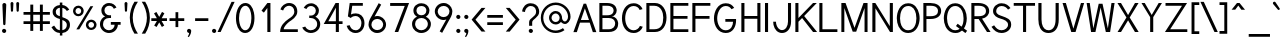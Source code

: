 SplineFontDB: 1.0
FontName: Tuffy
FullName: Tuffy Regular
FamilyName: Tuffy
Weight: Regular
Copyright: Created by Thatcher Ulrich (http://tulrich.com) with FontForge 1.0 (http://fontforge.sf.net)\n\nThis font, including hint instructions, has been donated to the Public Domain.  Do whatever you want with it.\n
Comments: 2004-9-1: Created.
Version: 001.000
ItalicAngle: 0
UnderlinePosition: -100
UnderlineWidth: 50
Ascent: 780
Descent: 220
NeedsXUIDChange: 1
XUID: [1021 745 1046372284 8037501]
FSType: 0
OS2Version: 0
OS2_WeightWidthSlopeOnly: 0
OS2_UseTypoMetrics: 0
CreationTime: 1166531129
ModificationTime: 1169794221
PfmFamily: 33
TTFWeight: 500
TTFWidth: 5
LineGap: 93
VLineGap: 0
Panose: 2 11 6 3 6 1 0 0 0 0
OS2TypoAscent: 0
OS2TypoAOffset: 1
OS2TypoDescent: 0
OS2TypoDOffset: 1
OS2TypoLinegap: 0
OS2WinAscent: 0
OS2WinAOffset: 1
OS2WinDescent: 0
OS2WinDOffset: 1
HheadAscent: 0
HheadAOffset: 1
HheadDescent: 0
HheadDOffset: 1
OS2Vendor: 'PfEd'
ScriptLang: 2
 1 latn 1 dflt 
 1 DFLT 1 dflt 
TtfTable: cvt  4
!$MDh
EndTtf
LangName: 1033 "" "" "" "" "" "" "" "" "" "Thatcher Ulrich" "" "http://tulrich.com+AAoA" "http://tulrich.com+AAoA" "Public Domain+AAoA" 
LangName: 1036 "" "" "NormalItalique" 
LangName: 1040 "" "" "NormaleCursivo" 
LangName: 1031 "" "" "StandardKursiv" 
LangName: 1034 "" "" "NormalCursiva" 
LangName: 1049 "" "" "+BB4EMQRLBEcEPQRLBDkEGgRDBEAEQQQ4BDIA" 
LangName: 1038 "" "" "Norm+AOEA-lD+AVEA-lt" 
LangName: 1043 "" "" "RegelmatigCursief" 
LangName: 1053 "" "" "MagerKursiv" 
LangName: 1044 "" "" "VanligKursiv" 
Encoding: Custom
UnicodeInterp: none
NameList: Adobe Glyph List
DisplaySize: -48
AntiAlias: 1
FitToEm: 1
WinInfo: 34 17 9
BeginPrivate: 7
BlueValues 23 [-16 2 522 538 708 728]
OtherBlues 0 
StdHW 4 [66]
StdVW 5 [70]

StemSnapH 6 [66] 

StemSnapV 6 [70] 

BlueScale 8 0.039625
EndPrivate
Grid
-24 262 m 6
 772 262 l 4
531 830 m 29
 531 -16 l 29
-20 710 m 6
 776 710 l 4
-22 524 m 6
 774 524 l 4
490 830 m 29
 490 -16 l 29
562 832 m 29
 562 -14 l 29
-24 355 m 6
 772 355 l 4
-28 -14 m 6
 768 -14 l 4
70 832 m 29
 70 -14 l 29
EndSplineSet
TeXData: 1 0 0 315621 157810 105207 456131 1048576 105207 783286 444596 497025 792723 393216 433062 380633 303038 157286 324010 404750 52429 2506097 1059062 262144
BeginChars: 203 195
StartChar: space
Encoding: 0 32 0
Width: 301
Flags: HW
EndChar
StartChar: exclam
Encoding: 1 33 1
Width: 206
Flags: HW
HStem: 704 20G<88 108>
Fore
136.999 215 m 1
 136.999 198 123 186 109 186 c 1
 93.1875 186.328 79.999 198 79.999 215 c 1
 60 678 l 1
 60 704 83 724 108 724 c 1
 134 724 157 703 157 679 c 1
 136.999 215 l 1
EndSplineSet
Refer: 14 46 N 1 0 0 1 0 0 2
EndChar
StartChar: quotedbl
Encoding: 2 34 2
Width: 337
Flags: HW
VStem: 63 73<716 725.547> 206 73<716 725.547>
Fore
216 533 m 1
 205.999 716 l 1
 206.001 740.105 223.663 753.054 241.063 753.054 c 0
 241.709 753.054 242.355 753.036 243 753 c 0
 258.55 753 274.101 744.044 278.045 725.486 c 0
 278.667 722.562 278.999 719.402 278.999 716 c 1
 269 533 l 1
 268 518 254 510 242 510 c 0
 231.083 510 219.338 515.794 216.555 528.888 c 0
 216.278 530.186 216.09 531.557 216 533 c 1
73 533 m 1
 62.999 716 l 1
 63.001 740.105 80.6631 753.054 98.0635 753.054 c 0
 98.709 753.054 99.3555 753.036 100 753 c 0
 115.55 753 131.101 744.044 135.045 725.486 c 0
 135.667 722.562 135.999 719.402 135.999 716 c 1
 126 533 l 1
 125 518 111 510 99 510 c 0
 88.083 510 76.3379 515.794 73.5547 528.888 c 0
 73.2783 530.186 73.0898 531.557 73 533 c 1
EndSplineSet
EndChar
StartChar: numbersign
Encoding: 3 35 3
Width: 776
Flags: HW
HStem: 198 69<63 233 306 473 546 722> 432 68<63 233 306 473 546 722>
VStem: 233 73<26 198 267 432 500 685> 473 73<26 198 267 432 500 685>
Fore
473 267 m 0
 473 432 l 0
 306 432 l 0
 306 267 l 0
 473 267 l 0
546 198 m 0
 546 26 l 1
 473 26 l 1
 473 198 l 0
 306 198 l 0
 306 26 l 1
 233 26 l 1
 233 198 l 0
 63 198 l 1
 63 267 l 1
 233 267 l 0
 233 432 l 0
 63 432 l 1
 63 500 l 1
 233 500 l 0
 233.001 685 l 1
 306.001 685 l 1
 306 500 l 0
 473 500 l 0
 473.001 685 l 1
 546.001 685 l 1
 546 500 l 0
 722 500 l 1
 722 432 l 1
 546 432 l 0
 546 267 l 0
 722 267 l 1
 722 198 l 1
 546 198 l 0
EndSplineSet
KernsSLIFO: 4 -27 0 0
EndChar
StartChar: dollar
Encoding: 4 36 4
Width: 497
Flags: HW
Back
212 730 m 1
 284 730 l 1
 284 -56 l 1
 212 -56 l 1
 212 730 l 1
12 130 m 1
 78 169 l 1
 122 101 157.001 55 248.001 55 c 1
 337.001 55 396 107 396 184 c 1
 396 276 308.612 304.304 222 328 c 0
 146.2 348.738 45 381 41 505 c 0
 37.1309 624.938 134 690 248 690 c 1
 365 690 411 638 456.999 570 c 1
 396 531 l 1
 367 581 326 621 248 621 c 1
 173 621 120 585 120 505 c 0
 120 412 204.783 409.649 275.999 382 c 0
 366.75 346.769 476 329 475 184 c 0
 474.159 62.0029 380 -13 248 -14 c 1
 139 -13 77 28 12 130 c 1
EndSplineSet
Fore
221 750.442 m 1
 284 750.442 l 1
 284 688.739 l 1
 359 683 414 637 457 570.442 c 1
 396 531.442 l 1
 376 569 337 610 284 617.245 c 1
 284 378.647 l 1
 376.688 343.419 475 322 475 187 c 0
 475 82 403 0 284 -12.4834 c 1
 284 -75.5186 l 1
 222 -75.5186 l 1
 222 -12.4688 l 1
 114 -4 65.7109 45.7148 12 130 c 1
 78 169 l 1
 112.414 115.814 146 65 222 57 c 1
 222 328 l 1
 123 352 41 397 41 513 c 0
 41 617 123 682 221 687.82 c 1
 221 750.442 l 1
222 399.124 m 1
 222 620 l 1
 163 613 120 573 120 513 c 0
 120 437 163 414 222 399.124 c 1
284 307.829 m 1
 284 58 l 1
 355 70 396 118 396 187 c 0
 396 240 361 284 284 307.829 c 1
EndSplineSet
EndChar
StartChar: percent
Encoding: 5 37 5
Width: 685
Flags: HW
HStem: 51 56<498 516> 255 59<498 516> 395 56<178 196> 599 59<178 196>
VStem: 51 62<526 532> 255 63<526 532> 372 63<182 184> 576 63<182 184>
Fore
435.001 182 m 0
 435 175.392 435.669 169.006 436.959 162.937 c 0
 443.868 130.432 468.608 107 503.999 107 c 0
 542.999 107 576 138 576.001 182 c 0
 576 187.202 575.448 192.315 574.395 197.27 c 0
 567.552 229.465 539.531 255 504 255 c 0
 466 255 435 221 435.001 182 c 0
372.001 182 m 0
 372 255 431 314 505 314 c 0
 569.533 314 623.42 269.13 636.15 209.235 c 0
 638.019 200.449 639.001 191.339 639.001 182 c 0
 639 109 579.001 51 505.001 51 c 0
 440.58 51 387.526 94.9561 374.871 154.497 c 0
 372.988 163.351 372 172.55 372.001 182 c 0
113 526 m 0
 112.999 519.587 113.653 513.384 114.908 507.476 c 0
 121.877 474.692 147.413 451 183 451 c 0
 222 451 255 482 255 526 c 0
 255.001 531.202 254.448 536.316 253.396 541.271 c 0
 246.552 573.466 218.53 599 183 599 c 0
 145 599 113.001 565 113 526 c 0
51 526 m 0
 51 599 110 658 184 658 c 0
 248.534 658 302.419 613.13 315.15 553.235 c 0
 317.018 544.449 318 535.339 318 526 c 0
 318 453 258 395 184 395 c 0
 119.579 395 66.5273 438.956 53.8711 498.497 c 0
 51.9893 507.351 51 516.55 51 526 c 0
207 67 m 1
 134 67 l 1
 486.001 644 l 0
 556.001 644 l 1
 207 67 l 1
EndSplineSet
EndChar
StartChar: ampersand
Encoding: 6 38 6
Width: 606
Flags: HW
HStem: -14 69<257.324 290> 199 68<321 426 321 566> 359 69<272 326> 660 69<277 290>
VStem: 49 77<210 227> 84 77<531.085 563> 426 81<193 199> 426 140<198 198.938>
Back
501 123 m 13xd0
 425 146 l 21
 399.999 92 341.999 55 288.999 55 c 5
 202 55 127 112 127 207 c 4xd0
 127 305 209.27 357 287 357 c 6
 325 357 l 5
 325 418 l 5
 277 418 l 4
 216 418 160 470 160 545 c 4
 160 612 218 663 278 663 c 6
 281 663 l 4
 335 663 375 632 394.999 586 c 13
 462 617 l 21
 428 684 360 731 278 731 c 4
 180 731 83 656 83 545 c 4xe0
 83 459 139 405 172 388 c 5
 125.361 373.9 50 304 50 207 c 4
 50 78 155 -14 289 -14 c 5
 365 -14 463 35 501 123 c 13xd0
EndSplineSet
Fore
396 586 m 17xf4
 373 631 343 660 277 660 c 1
 214 660 161 615 161 547 c 0xf4
 161 474.869 221.083 428 277 428 c 2
 326 428 l 1
 326.001 359 l 1
 279.001 359 l 2
 188.001 359 126 308 126 210 c 0
 126 111 202 55 274.001 55 c 0
 357.001 55 415.999 125 416 199 c 1xfa
 321 199 l 1
 321 267 l 1
 566 267 l 1
 566 198 l 1xf1
 497 198 l 1
 497 116 429 -14 274 -14 c 0
 156 -14 49 84 49 210 c 0xfa
 49 320 129.001 386 178 397 c 1
 131 417 84 465 84 547 c 0
 84 639 159 729 277 729 c 0
 367 729 431 678 462 618 c 9
 396 586 l 17xf4
EndSplineSet
EndChar
StartChar: quotesingle
Encoding: 7 39 7
Width: 187
Flags: HW
Fore
73 533 m 1
 62.999 716 l 1
 63.001 740.105 80.6631 753.054 98.0635 753.054 c 0
 98.709 753.054 99.3555 753.036 100 753 c 0
 115.55 753 131.101 744.044 135.045 725.486 c 0
 135.667 722.562 135.999 719.402 135.999 716 c 1
 126 533 l 1
 125 518 111 510 99 510 c 0
 88.083 510 76.3379 515.794 73.5547 528.888 c 0
 73.2783 530.186 73.0898 531.557 73 533 c 1
EndSplineSet
EndChar
StartChar: parenleft
Encoding: 8 40 8
Width: 268
Flags: HW
VStem: 20 74<326 392>
Fore
136 -41 m 1
 67.4174 64.4469 20 206.048 20 361 c 0
 20 487 59 636 136 757 c 1
 223 757 l 1
 133 626 94 487 94 356 c 0
 94 207.811 151.979 62.6064 223 -41 c 1
 136 -41 l 1
EndSplineSet
EndChar
StartChar: parenright
Encoding: 9 41 9
Width: 262
Flags: HW
VStem: 173 74<355 386>
Fore
130 -41 m 1
 44 -41 l 1
 128 82 173 227 173 355 c 0
 173.003 495.584 116.196 650.828 44 757 c 1
 130 757 l 1
 195.241 654.479 247 504.046 247 355 c 0
 247 221 209 80 130 -41 c 1
EndSplineSet
EndChar
StartChar: asterisk
Encoding: 10 42 10
Width: 446
Flags: HW
HStem: 278 69<33 173 292 425>
Fore
291 278 m 1
 356 165 l 1
 297 129 l 1
 231 243 l 1
 165 129 l 1
 105 164 l 1
 173 278 l 1
 33 278 l 1
 33 347 l 1
 172 347 l 1
 101 469 l 1
 160.001 504 l 1
 231 381 l 1
 301 506 l 1
 359.999 470 l 1
 292 347 l 1
 425 347 l 1
 425 278 l 1
 291 278 l 1
EndSplineSet
EndChar
StartChar: plus
Encoding: 11 43 11
Width: 437
Flags: HW
HStem: 278 69<38 188 257 407>
VStem: 188 69<126 278 347 499>
Fore
38 347 m 1
 188 347 l 1
 187.999 499 l 1
 256.999 499 l 1
 257 347 l 1
 407 347 l 1
 407 278 l 1
 257 278 l 1
 257 126 l 1
 188 126 l 1
 188 278 l 1
 38 278 l 1
 38 347 l 1
EndSplineSet
EndChar
StartChar: comma
Encoding: 12 44 12
Width: 195
Flags: HW
Fore
155.499 46 m 1
 155.5 -31 106 -91 95 -108 c 1
 68 -93 l 1
 78 -78 103 -41 103 -6 c 0
 77.7617 -6 56.6641 11.459 51.6367 35.1094 c 0
 50.8916 38.6152 50.5 42.2578 50.5 46 c 0
 50.5 74.9805 74.0195 98.5 103 98.5 c 0
 128.224 98.5 149.311 80.6836 154.354 56.9561 c 0
 155.104 53.4219 155.5 49.7568 155.499 46 c 1
EndSplineSet
EndChar
StartChar: hyphen
Encoding: 13 45 13
Width: 423
Flags: HW
HStem: 275 69<53 384>
Fore
53 344 m 1
 384 344 l 1
 384 275 l 1
 53 275 l 1
 53 344 l 1
EndSplineSet
EndChar
StartChar: period
Encoding: 14 46 14
Width: 198
Flags: HW
Back
27.1055 67.7627 m 4
 27.1055 105.167 57.4629 135.525 94.8672 135.525 c 4
 132.272 135.525 162.63 105.167 162.63 67.7627 c 4
 162.63 30.3574 132.272 0 94.8672 0 c 4
 57.4629 0 27.1055 30.3574 27.1055 67.7627 c 4
EndSplineSet
Fore
50.5 46 m 0
 50.5 74.9805 74.0195 98.5 103 98.5 c 0
 128.224 98.5 149.311 80.6836 154.354 56.9561 c 0
 155.104 53.4219 155.5 49.7568 155.499 46 c 0
 155.499 17.0195 131.98 -6.5 103 -6.5 c 0
 77.7764 -6.5 56.6895 11.3164 51.6465 35.0439 c 0
 50.8945 38.5781 50.5 42.2432 50.5 46 c 0
EndSplineSet
EndChar
StartChar: slash
Encoding: 15 47 15
Width: 395
Flags: HW
HStem: 0 21G<-11 66>
Fore
66 0 m 1
 -11 0 l 1
 339 754 l 0
 416 754 l 1
 66 0 l 1
EndSplineSet
KernsSLIFO: 15 -70 0 0
EndChar
StartChar: zero
Encoding: 16 48 16
Width: 555
Flags: HW
HStem: -15 69<280 290> 660 69<284 290>
VStem: 49 77<355 386> 435 77<355 386>
Fore
49 355 m 1
 49 555 136 729 284 729 c 1
 396.203 729 469.322 628.992 498.13 493.466 c 0
 507.32 450.228 512 403.374 512 355 c 1
 512 156 428 -14 280 -14 c 1
 166.624 -14 91.3936 85.3486 62.3984 221.76 c 0
 53.543 263.42 49 308.444 49 355 c 1
126 355 m 1
 126 314.373 130.105 271.158 138.742 230.527 c 0
 159.017 135.144 204.263 55 280.001 55 c 1
 389.001 55 435 219 435 355 c 1
 435 398.316 430.801 444.732 421.613 487.956 c 0
 401.743 581.441 358.537 660 284 660 c 1
 176 660 126 492 126 355 c 1
EndSplineSet
EndChar
StartChar: one
Encoding: 17 49 17
Width: 555
Flags: W
HStem: 0 21G<284 361> 691 20G<285 361>
VStem: 284 77<0 711>
Fore
284 589 m 1
 196.999 475 l 1
 138 524 l 1
 285 711 l 1
 361 711 l 1
 361 0 l 1
 284 0 l 1
 284 589 l 1
EndSplineSet
EndChar
StartChar: two
Encoding: 18 50 18
Width: 555
Flags: W
HStem: 0 69<143 496> 661 69<278 294>
VStem: 53 90<0 69>
Back
54.5947 492.06 m 4
 54.5947 623.265 151.739 729.75 271.435 729.75 c 4
 391.131 729.75 488.275 623.265 488.275 492.06 c 4
 488.275 360.855 391.131 254.37 271.435 254.37 c 4
 151.739 254.37 54.5947 360.855 54.5947 492.06 c 4
165.1 492.06 m 4
 165.1 568.021 212.738 629.67 271.435 629.67 c 4
 330.132 629.67 377.77 568.021 377.77 492.06 c 4
 377.77 416.1 330.132 354.45 271.435 354.45 c 4
 212.738 354.45 165.1 416.1 165.1 492.06 c 4
EndSplineSet
Fore
128 542 m 9
 59.999 569 l 17
 85 658 179 730 278 730 c 0
 381 730 482.999 664 482.999 514 c 0
 482.999 377 336.278 298.04 289 264 c 0
 239 228 143 134 143 69 c 1
 496 69 l 17
 496 0 l 1
 53 0 l 1
 53 159 163 258 266.001 330 c 0
 318.365 366.604 407.999 415 407.999 514 c 0
 407.999 610 343 661 278 661 c 0
 216 661 153 621 128 542 c 9
EndSplineSet
EndChar
StartChar: three
Encoding: 19 51 19
Width: 550
Flags: HW
HStem: -14 69<267 281> 663 68<262 280>
VStem: 396 77<550 563> 429 77<207 211>
Back
12.5098 525.42 m 4
 12.5098 645.115 109.654 729.75 229.35 729.75 c 4
 349.046 729.75 446.19 645.115 446.19 525.42 c 4
 446.19 405.725 349.046 321.09 229.35 321.09 c 4
 109.654 321.09 12.5098 405.725 12.5098 525.42 c 4
110.505 525.42 m 4
 110.505 591.022 163.748 631.755 229.35 631.755 c 4
 294.952 631.755 348.195 591.022 348.195 525.42 c 4
 348.195 459.817 294.952 419.085 229.35 419.085 c 4
 163.748 419.085 110.505 459.817 110.505 525.42 c 4
229.35 525.42 m 29
11.4678 202.245 m 4
 11.4678 321.94 108.611 419.085 228.308 419.085 c 4
 348.003 419.085 445.147 321.94 445.147 202.245 c 4
 445.147 82.5488 348.003 -14.5947 228.308 -14.5947 c 4
 108.612 -14.5947 11.4678 82.5488 11.4678 202.245 c 4
109.463 202.245 m 4
 109.463 267.848 162.705 321.09 228.308 321.09 c 4
 293.91 321.09 347.152 267.848 347.152 202.245 c 4
 347.152 136.643 293.91 83.4004 228.308 83.4004 c 4
 162.705 83.4004 109.463 136.643 109.463 202.245 c 4
228.308 202.245 m 29
EndSplineSet
Fore
55 123 m 9xd0
 131 146 l 17
 156.001 92 214.001 55 267.001 55 c 1
 354 55 429 112 429 207 c 0xd0
 429 305 346.73 357 269 357 c 2
 231 357 l 1
 231 418 l 1
 279 418 l 0
 340 418 396 470 396 545 c 0
 396 612 338 663 278 663 c 2
 275 663 l 0
 221 663 181 632 161.001 586 c 9
 94 617 l 17
 128 684 196 731 278 731 c 0
 376 731 473 656 473 545 c 0xe0
 473 459 417 405 384 388 c 1
 430.639 373.9 506 304 506 207 c 0
 506 78 401 -14 267 -14 c 1
 191 -14 93 35 55 123 c 9xd0
EndSplineSet
EndChar
StartChar: four
Encoding: 20 52 20
Width: 555
Flags: HW
HStem: 0 21G<345 422> 194 69<158 345 422 514> 691 20G<339 345 345 422 422 425>
VStem: 345 77<0 194 263 705>
Fore
422 705.688 m 1
 421.999 262 l 9
 513.999 262 l 17
 514 194 l 1
 422 194 l 1
 422 0 l 1
 345 0 l 1
 345 194 l 1
 43 194 l 9
 339 711 l 1
 345 711 l 1
 422 711 l 1
 425 711 l 1
 422 705.688 l 1
346.999 596.423 m 1
 158 263 l 1
 347 263 l 1
 346.999 596.423 l 1
EndSplineSet
EndChar
StartChar: five
Encoding: 21 53 21
Width: 555
Flags: HW
HStem: -15 69<292 307> 394 66<295 307> 642 69<143 471>
VStem: 436 76<208 242>
Back
109.463 552.525 m 4
 109.463 650.354 189.793 729.75 288.772 729.75 c 4
 387.752 729.75 468.082 650.354 468.082 552.525 c 4
 468.082 454.697 387.752 375.3 288.772 375.3 c 4
 189.793 375.3 109.463 454.697 109.463 552.525 c 4
70.8896 202.245 m 4
 70.8896 321.94 168.034 419.085 287.73 419.085 c 4
 407.426 419.085 504.57 321.94 504.57 202.245 c 4
 504.57 82.5488 407.426 -14.5947 287.73 -14.5947 c 4
 168.034 -14.5947 70.8896 82.5488 70.8896 202.245 c 4
168.885 202.245 m 4
 168.885 267.848 222.128 321.09 287.73 321.09 c 4
 353.332 321.09 406.575 267.848 406.575 202.245 c 4
 406.575 136.643 353.332 83.4004 287.73 83.4004 c 4
 222.128 83.4004 168.885 136.643 168.885 202.245 c 4
287.73 202.245 m 29
EndSplineSet
Fore
295 394 m 1
 217 394 183 359 168 347 c 1
 97 384 l 9
 143 711 l 1
 471 711 l 1
 471 642 l 1
 207 642 l 1
 175 433 l 1
 203 450 240 460 295 460 c 1
 400.899 460 483.112 391.816 505.766 285.241 c 0
 509.852 266.018 512 245.546 511.999 224 c 1
 511.999 98 428 -14 292 -14 c 1
 179 -14 95 58 66 161 c 9
 142 175 l 17
 158.999 125 196.001 55 292.001 55 c 1
 378.001 55 436 124 436 225 c 1
 436 239.139 434.516 252.813 431.745 265.848 c 0
 415.901 340.388 357.985 394 295 394 c 1
EndSplineSet
EndChar
StartChar: six
Encoding: 22 54 22
Width: 555
Flags: HW
HStem: -15 73<270 288> 346 73<280 288>
VStem: 63 73<192 210> 429 73<199 210>
Back
97.3379 552.525 m 4
 97.3379 650.354 177.668 729.75 276.647 729.75 c 4
 375.627 729.75 455.957 650.354 455.957 552.525 c 4
 455.957 454.697 375.627 375.3 276.647 375.3 c 4
 177.668 375.3 97.3379 454.697 97.3379 552.525 c 4
58.7646 202.245 m 4
 58.7646 321.94 155.909 419.085 275.605 419.085 c 4
 395.301 419.085 492.445 321.94 492.445 202.245 c 4
 492.445 82.5488 395.301 -14.5947 275.605 -14.5947 c 4
 155.909 -14.5947 58.7646 82.5488 58.7646 202.245 c 4
156.76 202.245 m 4
 156.76 267.848 210.003 321.09 275.605 321.09 c 4
 341.207 321.09 394.45 267.848 394.45 202.245 c 4
 394.45 136.643 341.207 83.4004 275.605 83.4004 c 4
 210.003 83.4004 156.76 136.643 156.76 202.245 c 4
275.605 202.245 m 29
EndSplineSet
Fore
429 199 m 1
 429 209.584 427.887 219.97 425.751 230.021 c 0
 411.939 294.999 355.346 346 280 346 c 1
 193 346 136 274 136 201 c 1
 136 190.359 137.102 180.096 139.186 170.289 c 0
 153.36 103.602 213 59 281 59 c 1
 371 59 429.001 130 429 199 c 1
213 404 m 1
 235 413 251.001 419 280.001 419 c 0
 385.471 419 475.745 346.061 497.181 245.217 c 0
 500.337 230.368 502 214.915 502 199 c 1
 501.999 98 415 -14 279 -14 c 1
 166.405 -14 86.8174 66.7666 67.5244 157.532 c 0
 64.542 171.563 63 185.808 63.001 200 c 1
 63 300 122 383 145 425 c 1
 318 740 l 9
 380.001 703 l 17
 213 404 l 1
EndSplineSet
EndChar
StartChar: seven
Encoding: 23 55 23
Width: 555
Flags: HW
HStem: 0 21G<167 256> 638 73<54 419>
Fore
527 711 m 1
 256 0 l 1
 167 0 l 1
 419 638 l 1
 54 638 l 1
 54 711 l 1
 527 711 l 1
EndSplineSet
EndChar
StartChar: eight
Encoding: 24 56 24
Width: 555
Flags: HW
HStem: -15 69<284 292> 361 69<286 292> 662 69<285 292>
VStem: 51 77<211 226> 85 77<549 562> 409 77<530.986 562> 446 77<193.601 226>
Back
66.7197 525.42 m 4
 66.7197 645.115 163.864 729.75 283.56 729.75 c 4
 403.256 729.75 500.4 645.115 500.4 525.42 c 4
 500.4 405.725 403.256 321.09 283.56 321.09 c 4
 163.864 321.09 66.7197 405.725 66.7197 525.42 c 4
164.715 525.42 m 4
 164.715 591.022 217.958 631.755 283.56 631.755 c 4
 349.162 631.755 402.405 591.022 402.405 525.42 c 4
 402.405 459.817 349.162 419.085 283.56 419.085 c 4
 217.958 419.085 164.715 459.817 164.715 525.42 c 4
283.56 525.42 m 29
65.6777 202.245 m 4
 65.6777 321.94 162.822 419.085 282.518 419.085 c 4
 402.213 419.085 499.357 321.94 499.357 202.245 c 4
 499.357 82.5488 402.213 -14.5947 282.518 -14.5947 c 4
 162.822 -14.5947 65.6777 82.5488 65.6777 202.245 c 4
163.673 202.245 m 4
 163.673 267.848 216.915 321.09 282.518 321.09 c 4
 348.12 321.09 401.362 267.848 401.362 202.245 c 4
 401.362 136.643 348.12 83.4004 282.518 83.4004 c 4
 216.915 83.4004 163.673 136.643 163.673 202.245 c 4
282.518 202.245 m 29
EndSplineSet
Fore
284.001 55 m 0xf2
 373.001 55 445.999 125 446.001 211 c 1
 446 222.214 444.855 232.924 442.696 243.084 c 0
 427.138 316.278 358.882 361 286 361 c 1
 198 361 128 306 128.001 211 c 0
 128 199.505 129.201 188.36 131.474 177.667 c 0
 146.799 105.569 210.85 55 284.001 55 c 0xf2
161.999 549 m 1xec
 162 538.787 163.01 529.127 164.937 520.061 c 0
 176.973 463.436 224.799 430 286 430 c 1
 356 430 409 473 408.999 549 c 1
 409 558.084 408.093 566.866 406.311 575.249 c 0
 395.54 625.923 352.787 662 285.001 662 c 1
 205.001 662 162 611 161.999 549 c 1xec
285 731 m 1
 385.663 731 464.107 671.236 482.101 586.583 c 0
 484.664 574.526 486 561.965 485.999 549 c 1xec
 486 454 425 412 394 394 c 1
 437.271 374.095 502.262 328.727 518.972 250.116 c 0
 521.569 237.891 523 224.862 523.001 211 c 1
 523 82 412 -14 284 -14 c 1
 172.188 -14 77.9277 60.541 55.873 164.3 c 0
 52.6797 179.323 51 194.938 51.001 211 c 1xf2
 51 319 129 375 176 394 c 1
 145.234 412.293 102.716 443.031 89.2598 506.335 c 0
 86.5332 519.164 84.999 533.329 84.999 549 c 1
 85 652 170 731 285 731 c 1
EndSplineSet
EndChar
StartChar: nine
Encoding: 25 57 25
Width: 555
Flags: HW
HStem: 294 73<292 296> 655 73<277 295>
VStem: 70 73<514 518> 436 73<500 517>
Back
117.719 514.89 m 5
 117.719 451.893 166.675 396.171 236.647 396.171 c 5
 304.285 396.171 351.281 451.893 351.281 509.333 c 5
 351.281 581.162 296.987 630.838 233.395 630.838 c 5
 172.93 630.838 117.719 583.247 117.719 514.89 c 5
360.246 349.645 m 5
 331.39 310.112 277.18 296.07 236.647 296.07 c 5
 97.8701 296.07 16.8887 412.277 16.8887 513.963 c 5
 16.8887 634.33 113.508 731.282 233.395 731.282 c 4
 382.473 731.282 461.705 602.272 466.389 464.402 c 4
 467.5 431.674 465.463 396.234 460.66 351.812 c 5
EndSplineSet
Fore
143 514 m 1
 143 503.416 144.112 493.03 146.249 482.979 c 0
 160.061 418.001 216.654 367 292 367 c 1
 379 367 436 439 436 512 c 1
 436 522.641 434.898 532.904 432.814 542.711 c 0
 418.64 609.398 359 655 291 655 c 1
 201 655 143.001 583 143 514 c 1
359 309 m 1
 337 300 320.999 294 291.999 294 c 0
 186.529 294 96.2549 366.94 74.8193 467.784 c 0
 71.6631 482.632 70 498.086 70 514 c 1
 70.001 615 157 728 293 728 c 1
 405.596 728 485.185 646.232 504.477 555.466 c 0
 507.459 541.436 509 527.191 509 513 c 1
 509 413 450 330 427 288 c 1
 254 -27 l 9
 192 10 l 17
 359 309 l 1
EndSplineSet
EndChar
StartChar: colon
Encoding: 26 58 26
Width: 193
Flags: HW
Refer: 14 46 N 1 0 0 1 4.99996 356 2
Refer: 14 46 N 1 0 0 1 5 0 2
EndChar
StartChar: semicolon
Encoding: 27 59 27
Width: 193
Flags: HW
Refer: 12 44 N 1 0 0 1 5 0 2
Refer: 14 46 N 1 0 0 1 4.99996 356 2
EndChar
StartChar: less
Encoding: 28 60 28
Width: 412
Flags: HW
Fore
289 11 m 1
 41 310 l 1
 289 603 l 1
 386 603 l 1
 137 309 l 1
 386 11 l 1
 289 11 l 1
EndSplineSet
EndChar
StartChar: equal
Encoding: 29 61 29
Width: 443
Flags: HW
HStem: 175 69<32 423> 354 69<32 423>
Fore
32.001 244 m 1
 423 244 l 1
 423 175 l 1
 32 175 l 1
 32.001 244 l 1
32 423 m 1
 423 423 l 1
 423 354 l 1
 32 354 l 1
 32 423 l 1
EndSplineSet
EndChar
StartChar: greater
Encoding: 30 62 30
Width: 418
Flags: HW
Fore
142 10 m 1
 45 10 l 1
 293 309 l 1
 45 603 l 1
 142 603 l 1
 389 310 l 1
 142 10 l 1
EndSplineSet
EndChar
StartChar: question
Encoding: 31 63 31
Width: 481
Flags: HW
HStem: 662 69<235 253>
VStem: 203 77<176 269> 378 77<534 544>
Back
129.27 533.76 m 0
 129.27 585.552 182.513 629.67 248.115 629.67 c 4
 313.718 629.67 366.96 585.552 366.96 533.76 c 0
 366.96 481.969 313.718 439.935 248.115 439.935 c 0
 182.513 439.935 129.27 481.969 129.27 533.76 c 0
25.0195 533.76 m 0
 25.0195 641.946 124.032 729.75 246.03 729.75 c 0
 368.027 729.75 467.04 641.946 467.04 533.76 c 0
 467.04 425.573 368.027 337.77 246.03 337.77 c 0
 124.032 337.77 25.0195 425.573 25.0195 533.76 c 0
EndSplineSet
Fore
280 269 m 1
 280 176 l 1
 203 176 l 1
 203 271 l 0
 203 381 377.999 402 378 534 c 1
 377.999 545.595 376.88 556.544 374.703 566.786 c 0
 362.047 626.328 313.672 662 242.001 662 c 1
 157.001 662 99 584 99 530 c 1
 28 542 l 1
 39.999 648 128 731 239 731 c 1
 337.232 731 429.311 680.229 450.464 580.71 c 0
 453.429 566.762 455 551.857 455.001 536 c 1
 455 388 280 346 280 269 c 1
EndSplineSet
Refer: 14 46 N 1 0 0 1 143 0 2
EndChar
StartChar: at
Encoding: 32 64 32
Width: 793
Flags: HW
HStem: -17 62<393 405> 190 62<393 405> 204 63<622 629> 462 61<393 405> 668 62<393 405>
VStem: 20 62<334 368> 226 63<357 368> 490 61<357 368> 701 63<382 400>
Back
534.906 356.863 m 4
 534.906 402.268 571.756 439.116 617.16 439.116 c 4
 662.564 439.116 699.413 402.268 699.413 356.863 c 4
 699.413 311.459 662.564 274.61 617.16 274.61 c 4
 571.756 274.61 534.906 311.459 534.906 356.863 c 4
473.295 356.535 m 0
 473.295 435.948 537.746 500.4 617.16 500.4 c 0
 696.573 500.4 761.025 435.948 761.025 356.535 c 0
 761.025 277.121 696.573 212.67 617.16 212.67 c 0
 537.746 212.67 473.295 277.121 473.295 356.535 c 0
283.977 356.765 m 0
 283.977 413.998 331.035 461.056 388.269 461.056 c 0
 445.502 461.056 492.561 413.998 492.561 356.765 c 0
 492.561 299.531 445.502 252.473 388.269 252.473 c 0
 331.035 252.473 283.977 299.531 283.977 356.765 c 0
76.9365 356.603 m 0
 76.9365 528.693 215.72 667.477 387.81 667.477 c 0
 559.9 667.477 698.684 528.693 698.684 356.603 c 0
 698.684 184.512 559.9 45.7295 387.81 45.7295 c 0
 215.72 45.7295 76.9365 184.512 76.9365 356.603 c 0
14.5947 356.535 m 0
 14.5947 562.95 181.395 729.75 387.81 729.75 c 0
 594.225 729.75 761.025 562.95 761.025 356.535 c 0
 761.025 150.12 594.225 -16.6797 387.81 -16.6797 c 0
 181.395 -16.6797 14.5947 150.12 14.5947 356.535 c 0
221.01 356.535 m 0
 221.01 448.275 296.07 523.335 387.81 523.335 c 0
 479.55 523.335 554.61 448.275 554.61 356.535 c 0
 554.61 264.795 479.55 189.735 387.81 189.735 c 0
 296.07 189.735 221.01 264.795 221.01 356.535 c 0
EndSplineSet
Fore
573.999 104 m 1xbf80
 612.001 54 l 17
 550 9 475 -17 393 -17 c 0
 213.093 -17 64.1543 109.147 28.251 278.062 c 0
 22.8438 303.501 20 329.908 20 357 c 0
 20 563 186 730 393 730 c 0
 574.545 730 724.246 601.074 757.23 445.891 c 0
 761.674 424.987 764 403.606 763.999 382 c 0
 764 280 685 204 626.999 204 c 0xbf80
 590.999 204 548 225 521.999 253 c 1
 493 214 445 190 393 190 c 0xdf80
 312.89 190 245.668 246.868 229.632 322.31 c 0
 227.252 333.506 226 345.111 226 357 c 0
 226.001 448 301 523 393 523 c 0
 472.103 523 531.984 464.597 547.219 392.922 c 0
 549.703 381.236 551 369.196 551 357 c 0
 551 350.887 551.699 344.647 553.017 338.446 c 0
 560.755 302.044 589.822 267 624 267 c 0
 659 267 701.001 320 700.999 382 c 0
 701 398.604 699.181 415.235 695.689 431.66 c 0
 669.323 555.706 547.538 668 392.999 668 c 0
 217.999 668 82 523 82 355 c 0
 82 333.276 84.3018 311.958 88.6904 291.308 c 0
 118.043 153.215 240.765 45 393 45 c 0
 455 45 527 71 573.999 104 c 1xbf80
289 357 m 0
 289 348.989 289.827 341.271 291.393 333.907 c 0
 301.745 285.202 344.354 252 393 252 c 0xdf80
 453 252 490 300 490 357 c 0
 490 363.81 489.253 370.572 487.846 377.191 c 0
 478.098 423.052 436.695 462 393 462 c 0
 339 462 289 415 289 357 c 0
EndSplineSet
EndChar
StartChar: m
Encoding: 77 109 33
Width: 749
Flags: MW
HStem: 468 67<530.197 560>
VStem: 63 74<0 319 0 524>
Back
137 0 m 9
 63 0 l 1
 63 524 l 1
 137 524 l 1
 137 425 l 17
 164 479 189 538 260 538 c 0
 357 538 416.999 480 416.999 321 c 1
 417 0 l 1
 343 0 l 0
 342.999 321 l 1
 342.999 428 326 471 260.001 471 c 0
 184 471 137 386 137 302 c 0
 137 0 l 9
70 720 m 25
 70 -26 l 25
210 716 m 25
 210 -30 l 25
140 -34 m 25
 140 712 l 25
 140 -34 l 25
280 718 m 25
 280 -28 l 25
350 716 m 25
 350 -30 l 25
420 -24 m 25
 420 722 l 25
 420 -24 l 25
EndSplineSet
Fore
417 0 m 1
 343 0 l 0
 342.999 321 l 1
 342.999 416 330 471 263.001 471 c 0
 182 471 137 382 137 298 c 0
 137 0 l 9
 63 0 l 1
 63 524 l 1
 137 524 l 1
 137 426 l 17
 160 475 186 538 263 538 c 0
 345 538 393 484 407 420 c 1
 437 472 470.179 535 545 535 c 0
 671 535 697.001 448 697.001 319 c 1
 697 0 l 1
 623 0 l 0
 623.001 319 l 1
 623.001 418 608 468 545.001 468 c 0
 478 468 417 406 417 322 c 0
 417 0 l 1
EndSplineSet
EndChar
StartChar: n
Encoding: 78 110 34
Width: 500
Flags: HW
HStem: 0 21G<63 137 393 467> 468 67<290 304>
VStem: 63 74<0 337 0 524>
Back
137 0 m 13
 63 0 l 5
 63 524 l 5
 137 524 l 5
 137 436 l 21
 153 474 207 538 270 538 c 4
 368.904 538 467.006 440.547 466.999 322 c 5
 467 0 l 5
 393 0 l 4
 393 323 l 6
 393 415.327 328.576 471 269 471 c 4
 199 471 136.999 394 136.999 302 c 4
 137 0 l 13
490 -24 m 25
 490 722 l 25
 490 -24 l 25
70 720 m 25
 70 -26 l 25
210 716 m 25
 210 -30 l 25
140 -34 m 25
 140 712 l 25
 140 -34 l 25
280 718 m 25
 280 -28 l 25
350 716 m 25
 350 -30 l 25
420 -24 m 25
 420 722 l 25
 420 -24 l 25
EndSplineSet
Fore
137 0 m 9
 63 0 l 1
 63 524 l 1
 137 524 l 1
 137 425 l 17
 164 479 214 538 285 538 c 0
 382 538 466.999 480 466.999 321 c 1
 467 0 l 1
 393 0 l 0
 392.999 321 l 1
 392.999 428 351 471 285.001 471 c 0
 209 471 137 386 137 302 c 0
 137 0 l 9
EndSplineSet
EndChar
StartChar: o
Encoding: 79 111 35
Width: 515
Flags: HW
HStem: -14 66<258 269> 468 66<258 269>
Back
490 -24 m 29
 490 722 l 29
 490 -24 l 29
70 720 m 25
 70 -26 l 25
210 716 m 25
 210 -30 l 25
140 -34 m 25
 140 712 l 25
 140 -34 l 25
280 718 m 25
 280 -28 l 25
350 716 m 25
 350 -30 l 25
420 -24 m 25
 420 722 l 25
 420 -24 l 25
EndSplineSet
Fore
49.999 262 m 0
 50 416 133 534 263 534 c 0
 393.752 534 475.999 414.414 475.999 262 c 0
 476 108 393 -14 263 -14 c 0
 132.487 -14 50.0039 109.088 49.999 262 c 0
124.999 262 m 0
 125.003 160.804 177.181 52 263 52 c 0
 357 52 401 166 400.999 262 c 0
 401.003 362.688 348.999 468 263.001 468 c 0
 175.001 468 125.001 358 124.999 262 c 0
EndSplineSet
KernsSLIFO: 44 -26 0 0
EndChar
StartChar: p
Encoding: 80 112 36
Width: 510
Flags: HWO
HStem: -14 66<278 283> 467 66<278 282>
VStem: 58 74<-209 524> 396 75<263 288>
Back
137 0 m 13
 63 0 l 5
 63 524 l 5
 137 524 l 5
 137 425 l 21
 164 479 214 538 285 538 c 4
 382 538 466.999 480 466.999 321 c 5
 467 0 l 5
 393 0 l 4
 392.999 321 l 5
 392.999 428 351 471 285.001 471 c 4
 209 471 137 386 137 302 c 4
 137 0 l 13
70 720 m 25
 70 -26 l 25
210 716 m 25
 210 -30 l 25
140 -34 m 25
 140 712 l 25
 140 -34 l 25
280 718 m 25
 280 -28 l 25
350 716 m 25
 350 -30 l 25
420 -24 m 25
 420 722 l 25
 420 -24 l 25
EndSplineSet
Fore
137 524 m 9
 137.001 417 l 1
 164.001 466 216 533 283 533 c 0
 407.569 533 476 404.138 476 263 c 0
 475.999 125 407 -14 284 -14 c 1
 283.351 -14.0078 282.703 -14.0117 282.06 -14.0117 c 0
 212.342 -14.0117 166.726 53.5264 137 100 c 9
 137 -209 l 1
 63 -209 l 1
 63 524 l 1
 137 524 l 9
401 263 m 0
 401 360.935 357.049 467 283 467 c 0
 228 467 135 404 134.999 262 c 0
 135.004 147.663 205.284 52 283 52 c 0
 348 52 401 149 401 263 c 0
EndSplineSet
EndChar
StartChar: q
Encoding: 81 113 37
Width: 512
Flags: HW
HStem: -14 66<231 239> 467 66<231 240>
VStem: 382 74<-108 80 439 524>
Back
128 263 m 4
 128 157.665 174.137 52 249.001 52 c 4
 305.001 52 394 124 394 263 c 4
 394 380.397 318.15 467 247 467 c 4
 179 467 128 377 128 263 c 4
392 79 m 5
 373.146 51.2139 325.579 -14.0117 250.73 -14.0117 c 4
 250.155 -14.0117 249.579 -14.0078 248.999 -14 c 5
 248.561 -14.0029 248.123 -14.0049 247.687 -14.0049 c 4
 115.972 -14.0049 53 136.367 53 265 c 4
 53 403 122 534 247 534 c 4
 312 534 365.001 486 392.001 437 c 13
 392 524 l 5
 466 524 l 5
 466 -9 l 6
 466 -142 367 -219 268 -219 c 4
 143.102 -219 73.5439 -123.463 65 -53 c 5
 134.999 -53 l 21
 144.182 -111.973 206.116 -153 264 -153 c 4
 325 -153 392 -110 392 -16 c 4
 392 79 l 5
70 720 m 25
 70 -26 l 25
210 716 m 25
 210 -30 l 25
140 -34 m 25
 140 712 l 25
 140 -34 l 25
280 718 m 25
 280 -28 l 25
350 716 m 25
 350 -30 l 25
420 -24 m 25
 420 722 l 25
 420 -24 l 25
EndSplineSet
Fore
122.999 262 m 0
 122.999 151 172.316 52 241 52 c 0
 298 52 388.999 121 388.999 262 c 0
 388.999 390 308.6 467 239 467 c 0
 177 467 122.999 383 122.999 262 c 0
461 -97 m 2
 461 -136.258 475.161 -153 519 -153 c 1
 519 -219 l 1
 435.342 -219 387 -184.914 387 -100 c 2
 387 90 l 1
 367 57 317 -14 242 -14 c 0
 113.519 -14 48 132 48 264 c 0
 48 402 116 533 238 533 c 0
 313 533 357.001 476 387 429 c 9
 387 524 l 1
 461 524 l 1
 461 -97 l 2
EndSplineSet
KernsSLIFO: 129 134 0 0
EndChar
StartChar: r
Encoding: 82 114 38
Width: 335
Flags: HMW
HStem: 470 67<251 256>
VStem: 63 74<0 321 0 524>
Back
70 720 m 29
 70 -26 l 29
210 716 m 29
 210 -30 l 29
140 -34 m 29
 140 712 l 29
 140 -34 l 29
280 718 m 29
 280 -28 l 29
350 716 m 29
 350 -30 l 29
420 -24 m 29
 420 722 l 29
 420 -24 l 29
EndSplineSet
Fore
312 450 m 1
 301.001 457 286.999 470 259.999 470 c 1
 202.999 470 137 371 137 284 c 0
 137 284 137 110.76 137 0 c 17
 63 0 l 1
 63 524 l 1
 137 524 l 1
 137 420 l 17
 155.001 456 209 537 260 537 c 0
 294 537 320 525 344 510 c 1
 312 450 l 1
EndSplineSet
KernsSLIFO: 124 -20 0 0
EndChar
StartChar: s
Encoding: 83 115 39
Width: 450
Flags: HW
HStem: -14 66<201.662 235> 470 66<217 235>
VStem: 54 75<385 403> 330 75<132.786 148>
Back
53 394 m 4
 53 472.384 129.608 536 224 536 c 4
 318.392 536 395 472.384 395 394 c 4
 395 315.616 318.392 252 224 252 c 4
 129.608 252 53 315.616 53 394 c 4
129 392 m 0
 129 435.056 172.456 470 226 470 c 0
 279.544 470 323 435.056 323 392 c 0
 323 348.944 279.544 314 226 314 c 0
 172.456 314 129 348.944 129 392 c 0
51 145 m 0
 51 232.216 130.296 303 228 303 c 0
 325.704 303 405 232.216 405 145 c 0
 405 57.784 325.704 -13 228 -13 c 0
 130.296 -13 51 57.784 51 145 c 0
125 147 m 0
 125 199.44 170.696 242 227 242 c 0
 283.304 242 329 199.44 329 147 c 0
 329 94.56 283.304 52 227 52 c 0
 170.696 52 125 94.56 125 147 c 0
70 720 m 25
 70 -26 l 25
210 716 m 25
 210 -30 l 25
140 -34 m 25
 140 712 l 25
 140 -34 l 25
280 718 m 25
 280 -28 l 25
350 716 m 25
 350 -30 l 25
420 -24 m 25
 420 722 l 25
 420 -24 l 25
EndSplineSet
Fore
229 239 m 0
 148.354 265.366 59 290 59 390 c 0
 59 480 138 535 229.001 536 c 0
 229.954 536.01 230.904 536.016 231.852 536.016 c 0
 331.831 536.016 386 474 401.908 425.441 c 0
 402 425 l 1
 332.999 411 l 0
 321 439 290.999 470 229.999 470 c 0
 181.999 470 134 437 134 392 c 0
 134 330 199.239 323.186 230 312 c 0
 297.907 287.307 409.999 258 409.999 145 c 0
 409.999 54 327 -14 231 -14 c 0
 127 -14 70 38 47 106 c 1
 116 119 l 1
 134 79 165 52 229 52 c 0
 295 52 334.999 101 334.999 145 c 0
 334.999 201 276.438 223.492 229 239 c 0
EndSplineSet
EndChar
StartChar: t
Encoding: 84 116 40
Width: 340
Flags: HW
HStem: -14 62<245 279> 458 66<45 114 188 284>
VStem: 114 74<97 458 524 646>
Back
70 720 m 29
 70 -26 l 29
210 716 m 29
 210 -30 l 29
140 -34 m 29
 140 712 l 29
 140 -34 l 29
280 718 m 29
 280 -28 l 29
350 716 m 29
 350 -30 l 29
420 -24 m 29
 420 722 l 29
 420 -24 l 29
EndSplineSet
Fore
119 458 m 0
 50 458 l 1
 50 524 l 1
 119 524 l 0
 119 646 l 1
 193 646 l 0
 193 524 l 0
 289 524 l 1
 289 458 l 1
 193 458 l 0
 193 105 l 2
 193 66.6777 212.535 48 250 48 c 2
 284 48 l 1
 284 -14 l 1
 250 -14 l 2
 152.276 -14 118.996 20.332 119.001 103 c 1
 119 458 l 0
EndSplineSet
EndChar
StartChar: u
Encoding: 85 117 41
Width: 520
Flags: HW
HStem: -14 67<249 267> 504 20G<58 132 388 462>
VStem: 388 74<0 524>
Back
70 720 m 29
 70 -26 l 29
210 716 m 29
 210 -30 l 29
140 -34 m 29
 140 712 l 29
 140 -34 l 29
280 718 m 29
 280 -28 l 29
350 716 m 29
 350 -30 l 29
420 -24 m 29
 420 722 l 29
 420 -24 l 29
EndSplineSet
Fore
388 524 m 9
 462 524 l 1
 462 0 l 1
 388 0 l 1
 388 88 l 17
 372 50 318 -14 255 -14 c 0
 156.096 -14 57.9941 83.4531 58.001 202 c 1
 58 524 l 1
 132 524 l 0
 132 201 l 2
 132 108.673 196.424 53 256 53 c 0
 326 53 388.001 130 388.001 222 c 0
 388 524 l 9
EndSplineSet
EndChar
StartChar: v
Encoding: 86 118 42
Width: 500
Flags: HW
HStem: 0 21G<213 287> 504 20G<35 113 390 467>
Back
70 720 m 29
 70 -26 l 29
210 716 m 29
 210 -30 l 29
140 -34 m 29
 140 712 l 29
 140 -34 l 29
280 718 m 29
 280 -28 l 29
350 716 m 29
 350 -30 l 29
420 -24 m 29
 420 722 l 29
 420 -24 l 29
EndSplineSet
Fore
218 0 m 1
 40 524 l 1
 118 524 l 1
 255 95 l 1
 395 524 l 1
 472 524 l 1
 292 0 l 1
 218 0 l 1
EndSplineSet
EndChar
StartChar: w
Encoding: 87 119 43
Width: 671
Flags: HW
HStem: 0 21G<168 225 444 504> 504 20G<28 103 569 644>
Back
70 720 m 29
 70 -26 l 29
210 716 m 29
 210 -30 l 29
140 -34 m 29
 140 712 l 29
 140 -34 l 29
280 718 m 29
 280 -28 l 29
350 716 m 29
 350 -30 l 29
420 -24 m 29
 420 722 l 29
 420 -24 l 29
EndSplineSet
Fore
341 421 m 1
 230 0 l 1
 173 0 l 1
 33 524 l 1
 108 524 l 1
 202 122 l 1
 304 520 l 0
 304 520 349.141 520 378 520 c 17
 480 122 l 1
 574 524 l 17
 649 524 l 1
 509 0 l 1
 449 0 l 1
 341 421 l 1
EndSplineSet
EndChar
StartChar: x
Encoding: 88 120 44
Width: 440
Flags: HW
HStem: 0 21G<21 107 337 420> 504 20G<22 105 333 416>
Back
70 720 m 29
 70 -26 l 29
210 716 m 29
 210 -30 l 29
140 -34 m 29
 140 712 l 29
 140 -34 l 29
280 718 m 29
 280 -28 l 29
350 716 m 29
 350 -30 l 29
420 -24 m 29
 420 722 l 29
 420 -24 l 29
EndSplineSet
Fore
425 0 m 1
 342 0 l 9
 223.999 215 l 1
 112 0 l 1
 26 0 l 9
 179 263 l 1
 27 524 l 9
 59.3701 524 110 524 110 524 c 0
 223.999 312 l 0
 338 524 l 1
 421 524 l 1
 268.999 265 l 0
 425 0 l 1
EndSplineSet
EndChar
StartChar: y
Encoding: 89 121 45
Width: 500
Flags: W
HStem: -219 66<234.468 267> -14 67<249 267> 504 20G<58 132 388 462>
VStem: 388 74<-28 86 207 524>
Back
388 524 m 13
 462 524 l 5
 462 0 l 5
 388 0 l 5
 388 88 l 21
 372 50 318 -14 255 -14 c 4
 156.096 -14 57.9941 83.4531 58.001 202 c 5
 58 524 l 5
 132 524 l 4
 132 201 l 6
 132 108.673 196.424 53 256 53 c 4
 326 53 388.001 130 388.001 222 c 4
 388 524 l 13
70 720 m 25
 70 -26 l 25
210 716 m 25
 210 -30 l 25
140 -34 m 25
 140 712 l 25
 140 -34 l 25
280 718 m 25
 280 -28 l 25
350 716 m 25
 350 -30 l 25
420 -24 m 25
 420 722 l 25
 420 -24 l 25
EndSplineSet
Fore
76.5166 -134.483 m 0
 128.414 -92.5859 l 0
 153.999 -123 192 -153 254 -153 c 0
 315 -153 388 -110 388 -16 c 0
 388 -16 388.001 46.2197 388.001 86 c 17
 370 47 315 -14 255 -14 c 0
 162 -14 58.001 74 58.001 209 c 1
 58 524 l 1
 132 524 l 0
 132.001 209 l 1
 131.996 108.251 192 53 257 53 c 0
 320 53 388 123 388 220 c 0
 388 524 l 9
 462 524 l 1
 462 -9 l 2
 462 -142 353 -219 254 -219 c 1
 166 -219 111 -174 76.5166 -134.483 c 0
EndSplineSet
KernsSLIFO: 129 57 0 0
EndChar
StartChar: z
Encoding: 90 122 46
Width: 470
Flags: HW
HStem: 0 69<162 423> 455 69<59 315>
Back
70 720 m 29
 70 -26 l 29
210 716 m 29
 210 -30 l 29
140 -34 m 29
 140 712 l 29
 140 -34 l 29
280 718 m 29
 280 -28 l 29
350 716 m 29
 350 -30 l 29
420 -24 m 29
 420 722 l 29
 420 -24 l 29
EndSplineSet
Fore
167 69 m 1
 428 69 l 1
 428 0 l 1
 44 0 l 1
 320 455 l 2
 64 455 l 1
 64 524 l 1
 443 524 l 1
 167 69 l 1
EndSplineSet
EndChar
StartChar: Ograve
Encoding: 145 210 47
Width: 649
Flags: HW
HStem: -15 69<335 355> 661 69<335 355>
VStem: 50 81<354 386> 540 81<354 386>
Refer: 119 96 N 1 0 0 1 164 203 2
Refer: 102 79 N 1 0 0 1 5 0 2
EndChar
StartChar: Oacute
Encoding: 146 211 48
Width: 649
Flags: HW
HStem: -15 69<335 355> 661 69<335 355>
VStem: 50 81<354 386> 540 81<354 386>
Refer: 153 180 N 1 0 0 1 255 197 2
Refer: 102 79 N 1 0 0 1 5 0 2
EndChar
StartChar: Ocircumflex
Encoding: 147 212 49
Width: 649
Flags: HW
HStem: -15 69<335 355> 661 69<335 355> 911 20<302 366>
VStem: 50 81<354 386> 540 81<354 386>
Refer: 117 94 N 1 0 0 1 102 202 2
Refer: 102 79 N 1 0 0 1 5 0 2
EndChar
StartChar: Otilde
Encoding: 148 213 50
Width: 649
Flags: HW
HStem: -15 69<335 355> 661 69<335 355>
VStem: 50 81<354 386> 540 81<354 386>
Refer: 135 126 N 1 0 0 1 150 491 2
Refer: 102 79 N 1 0 0 1 5 0 2
EndChar
StartChar: Odieresis
Encoding: 149 214 51
Width: 649
Flags: HW
HStem: -15 69<335 355> 661 69<335 355>
VStem: 50 81<354 386> 166 92<805.596 818> 396 92<816 818> 540 81<354 386>
Refer: 144 168 N 1 0 0 1 129 407 2
Refer: 102 79 N 1 0 0 1 5 0 2
EndChar
StartChar: multiply
Encoding: 150 215 52
Width: 407
Flags: HW
Refer: 11 43 N 0.701517 0.712652 -0.712652 0.701517 276.648 -60.4593 2
EndChar
StartChar: Oslash
Encoding: 151 216 53
Width: 1180
Flags: HW
HStem: -14 21G<101 175 290.487 415>
VStem: 42 74<350 371> 514 74<350 371>
Fore
195.324 19.9619 m 1
 180 -14 l 1
 106 -14 l 1
 141.9 65.5693 l 1
 99.2646 113.959 72.2373 178.849 58.3643 244.118 c 0
 50.6465 280.426 47 316.852 46.999 350.62 c 1
 46.999 505.12 119 721.42 320 721.42 c 1
 360.831 721.42 396.257 712.494 426.788 696.974 c 1
 441.999 730.69 l 0
 515.999 730.69 l 1
 482.625 656.72 l 1
 534.13 606.606 565.725 533.616 581.257 460.542 c 0
 589.262 422.884 592.999 385.204 592.999 350.62 c 1
 593 196.12 520 -14 320 -14 c 1
 270.975 -14 229.701 -1.375 195.324 19.9619 c 1
223.816 83.1133 m 1
 249.978 64.8164 281.775 53.9805 320 53.9805 c 1
 470 53.9805 519 220.84 518.999 350.62 c 0
 519 385.739 515.725 424.026 507.824 461.194 c 0
 497.738 508.645 480.113 554.274 452.143 589.162 c 1
 223.816 83.1133 l 1
173.716 136.078 m 1
 398.622 634.549 l 1
 376.153 646.573 350.081 653.44 320 653.44 c 0
 169 653.44 121 480.4 120.999 350.62 c 1
 121.001 316.106 124.143 278.971 131.778 243.048 c 0
 139.995 204.393 153.413 167.144 173.716 136.078 c 1
EndSplineSet
EndChar
StartChar: Ucircumflex
Encoding: 154 219 54
Width: 634
Flags: HW
HStem: -15 69<319 337> 691 20<64 143 495 574> 913 20<280 344>
VStem: 64 79<315 711> 495 79<315 711>
Refer: 117 94 N 1 0 0 1 80.0005 204 2
Refer: 108 85 N 1 0 0 1 5 0 2
EndChar
StartChar: Udieresis
Encoding: 155 220 55
Width: 634
Flags: HW
HStem: -15 69<319 337> 691 20<64 143 495 574>
VStem: 64 79<315 711> 155 92<805.596 818> 385 92<816 818> 495 79<315 711>
Refer: 144 168 N 1 0 0 1 118 407 2
Refer: 108 85 N 1 0 0 1 5 0 2
EndChar
StartChar: Yacute
Encoding: 156 221 56
Width: 576
Flags: HW
HStem: 0 21<259 336> 691 20<42 124 472 554>
VStem: 259 77<0 365>
Refer: 153 180 N 1 0 0 1 231 171 2
Refer: 112 89 N 1 0 0 1 5 0 2
EndChar
StartChar: Thorn
Encoding: 157 222 57
Width: 649
Flags: HW
HStem: 0 21G<66 142.8> 691 20G<66 142.8>
Fore
147.8 232.96 m 1
 279.88 232.96 424.601 258.96 424.601 366.08 c 1
 424.601 373.681 423.852 380.832 422.422 387.559 c 0
 402.33 482.084 247.803 492.96 147.8 492.96 c 1
 147.8 232.96 l 1
71 711 m 0
 147.801 711 l 1
 147.8 561.6 l 1
 314.74 561.6 471.299 527.861 497.549 404.365 c 0
 500.08 392.455 501.4 379.71 501.4 366.08 c 0
 501.399 198.64 327.72 164.32 147.801 164.32 c 1
 147.8 0 l 1
 71 0 l 1
 71 711 l 0
EndSplineSet
EndChar
StartChar: germandbls
Encoding: 158 223 58
Width: 592
Flags: HW
HStem: 0 21G<40 111.98>
Fore
85.1699 562.38 m 1
 118 651 195.319 722.03 319.95 722.03 c 1
 424.5 722.03 513 667.917 533.078 573.458 c 0
 536.341 558.108 537.796 541.692 537.22 524.27 c 1
 537.221 429.51 439.431 380.07 380.721 364.62 c 1
 430.48 352.641 523.062 307.172 542.018 218.002 c 0
 544.249 207.503 545.46 196.398 545.46 184.67 c 1
 545.46 35 440.46 -14.4199 298.32 -14.4199 c 1
 266.39 -14.4199 240.64 -5.15039 207.68 11.3301 c 9
 251.97 71.0703 l 17
 268.45 64.8896 283.899 53.5596 298.319 53.5596 c 1
 394.109 53.5596 473.48 77 473.479 184.67 c 1
 473.479 192.089 472.699 199.308 471.211 206.307 c 0
 455.185 281.706 357.133 331.66 269.48 331.66 c 1
 262.271 331.66 257.119 331.66 251.971 331.66 c 0
 245.789 331.66 239.609 331.66 231.37 328.57 c 1
 231.37 402.73 l 1
 238.58 400.67 243.729 400.67 248.88 400.67 c 0
 255.06 400.67 261.24 400.67 269.481 400.67 c 1
 352.91 400.67 464.21 448.05 464.21 524.27 c 1
 464.211 537.797 462.97 550.201 460.565 561.514 c 0
 446.857 626.006 395.31 655.08 319.949 655.08 c 1
 220.039 655.08 178.001 606 154.06 539.72 c 1
 118 432 126.251 151.41 116.98 0 c 1
 45 0 l 1
 60.4502 176.13 49 453 85.1699 562.38 c 1
EndSplineSet
EndChar
StartChar: acircumflex
Encoding: 161 226 59
Width: 506
Flags: HW
HStem: -14 66<236 255> 294 66<236 255> 466 66<240 255> 704 20<207 271>
VStem: 46 75<173 179>
Refer: 117 94 N 1 0 0 1 7 -5 2
Refer: 120 97 N 1 0 0 1 5 0 2
EndChar
StartChar: atilde
Encoding: 162 227 60
Width: 506
Flags: HW
HStem: -14 66<236 255> 294 66<236 255> 466 66<240 255>
VStem: 46 75<173 179>
Refer: 135 126 N 1 0 0 1 59.0003 287 2
Refer: 120 97 N 1 0 0 1 5 0 2
EndChar
StartChar: adieresis
Encoding: 163 228 61
Width: 506
Flags: HW
HStem: -14 66<236 255> 294 66<236 255> 466 66<240 255>
VStem: 46 75<173 179> 83 92<614.596 627> 313 92<625 627>
Refer: 144 168 N 1 0 0 1 46 216 2
Refer: 120 97 N 1 0 0 1 5 0 2
EndChar
StartChar: aring
Encoding: 164 229 62
Width: 506
Flags: HW
HStem: -14 66<236 255> 294 66<236 255> 466 66<240 255>
VStem: 46 75<173 179>
Refer: 151 176 N 1 0 0 1 96 93 2
Refer: 120 97 N 1 0 0 1 5 0 2
EndChar
StartChar: ae
Encoding: 165 230 63
Width: 726
Flags: HW
HStem: -14 66<208 212 470.053 487> 229 66<377 665> 294 66<208 212> 466 66<210 212 470.487 487>
VStem: 36 74<173 195>
Back
414.656 295 m 5
 673.344 295 l 5
 664.672 381.516 622.031 468 544 468 c 4
 465.969 468 423.328 381.516 414.656 295 c 5
414.641 229 m 5
 423.281 141.719 465.938 52 544 52 c 4
 590.016 52 622.375 79.3281 643.422 118.484 c 4
 708.344 91.6094 l 4
 674.984 27.0625 619.422 -14 544 -14 c 5
 414 -14 343 108 343 262 c 4
 343 416 414 534 544 534 c 4
 674 534 745 416 745 262 c 4
 745 251.24 744.458 240.156 743.469 229 c 5
 414.641 229 l 5
228 294 m 4
 154 294 108 236 108 173 c 4
 108 110 154 52 228 52 c 4
 290 52 348 108 348 173 c 5
 348 238 290 294 228 294 c 4
228 360 m 4
 296 360 336 332 350 308 c 5
 349.439 330 l 4
 349.439 405 304 466 230 466 c 4
 184 466 142 450 120 428 c 13
 105.18 447.5 82 478 82 478 c 4
 116 506 160 532 230 532 c 4
 326.845 532 415.868 461 415.868 330 c 4
 415 270 l 4
 416 132 l 5
 416 96 430 56 472 56 c 5
 472 -10 l 5
 412 -10 373 4 364 49 c 5
 350 26 308 -14 228 -14 c 5
 118 -14 38 68 38 173 c 4
 38 278 128 360 228 360 c 4
EndSplineSet
Fore
212.999 294 m 0xb8
 138.999 294 115 236 115 173 c 0
 115 158.612 116.252 144.485 119.065 131.25 c 0
 128.569 86.5332 155.9 52 213 52 c 0
 275 52 311 108 311 173 c 1
 311 184.844 309.806 196.389 307.476 207.351 c 0
 297.018 256.548 263.702 294 212.999 294 c 0xb8
352.172 444.129 m 1
 386.085 499.773 418.984 534 489 534 c 0
 586.666 534 640.872 467.398 661.795 368.966 c 0
 668.722 336.379 672 300.303 671.999 262 c 0
 672 251.234 670.469 240.156 670.47 229 c 1
 382.298 229 l 1xd8
 382.297 212.664 383.711 186.3 389.545 158.854 c 0
 400.495 107.335 427.021 52 489 52 c 0
 535.016 52 547.374 79.3281 568.422 118.484 c 0
 633.344 91.6094 l 0
 599.983 27.0625 564.422 -14 489 -14 c 0
 410.844 -14 385.021 27.0371 351 80 c 1
 325 34 307 -14 213 -14 c 0
 121.385 -14 63.0664 42.8799 46.1309 122.555 c 0
 42.7324 138.544 41 155.451 41 173 c 0
 41 278 113.001 360 213.001 360 c 0
 275.223 360 294 337 313 309 c 1
 313.914 317.082 310.916 330.206 312.264 337.988 c 1
 312.264 354.69 310.843 370.591 307.748 385.151 c 0
 297.632 432.744 269.639 466 215.001 466 c 0
 169.001 466 147 450 125.001 428 c 9
 110.18 447.5 87 478 87 478 c 0
 121 506 145 532 215 532 c 0
 278.279 532 318.223 501.688 352.172 444.129 c 1
382.364 295 m 1
 596.344 295 l 1
 594.216 316.228 591.368 337.454 587.128 357.401 c 0
 574.088 418.75 547.886 468 489.001 468 c 0
 409.001 468 384.001 369 382.364 295 c 1
EndSplineSet
EndChar
StartChar: egrave
Encoding: 167 232 64
Width: 511
Flags: HW
HStem: -14 66<258 262> 229 66<130 456> 468 66<258 262>
Refer: 119 96 N 1 0 0 1 88 5 2
Refer: 124 101 N 1 0 0 1 5 0 2
EndChar
StartChar: eacute
Encoding: 168 233 65
Width: 511
Flags: HW
HStem: -14 66<258 262> 229 66<130 456> 468 66<258 262>
Refer: 153 180 N 1 0 0 1 153 5 2
Refer: 124 101 N 1 0 0 1 5 0 2
EndChar
StartChar: ecircumflex
Encoding: 169 234 66
Width: 511
Flags: HW
HStem: -14 66<258 262> 229 66<130 456> 468 66<258 262> 711 20<232 296>
Refer: 117 94 N 1 0 0 1 32 2 2
Refer: 124 101 N 1 0 0 1 5 0 2
EndChar
StartChar: edieresis
Encoding: 170 235 67
Width: 511
Flags: HW
HStem: -14 66<258 262> 229 66<130 456> 468 66<258 262>
VStem: 99 92<615.596 628> 329 92<626 628>
Refer: 144 168 N 1 0 0 1 62.0002 217 2
Refer: 124 101 N 1 0 0 1 5 0 2
EndChar
StartChar: igrave
Encoding: 171 236 68
Width: 209
Flags: HW
HStem: 0 21G<68 142> 504 20G<68 142>
VStem: 68 74<0 524>
Fore
73 524 m 1
 147 524 l 1
 147 0 l 1
 73 0 l 1
 73 524 l 1
EndSplineSet
Refer: 119 96 N 1 0 0 1 -84 7 2
EndChar
StartChar: iacute
Encoding: 172 237 69
Width: 206
Flags: HW
HStem: 0 21G<68 142> 504 20G<68 142>
VStem: 68 74<0 524>
Fore
73 524 m 1
 147 524 l 1
 147 0 l 1
 73 0 l 1
 73 524 l 1
EndSplineSet
Refer: 153 180 N 1 0 0 1 37 -4 2
EndChar
StartChar: icircumflex
Encoding: 173 238 70
Width: 434
Flags: HW
HStem: 0 21G<186 260> 504 20G<186 260> 694 20<191 255>
VStem: 186 74<0 524>
Fore
191 524 m 1
 265 524 l 1
 265 0 l 1
 191 0 l 1
 191 524 l 1
EndSplineSet
Refer: 117 94 N 1 0 0 1 -9 -15 2
EndChar
StartChar: idieresis
Encoding: 174 239 71
Width: 326
Flags: HW
HStem: 0 21G<128 202> 504 20G<128 202>
VStem: 4 92<608.596 621> 128 74<0 524> 234 92<619 621>
CounterMasks: 1 00
Fore
133 524 m 1
 207 524 l 1
 207 0 l 1
 133 0 l 1
 133 524 l 1
EndSplineSet
Refer: 144 168 N 1 0 0 1 -33 210 2
EndChar
StartChar: eth
Encoding: 175 240 72
Width: 503
Flags: HW
HStem: -14 66<226 244> 386 66<210 228> 642 69<114 148>
VStem: 35 74<209 226> 374 74<220 245>
Fore
114 222 m 0
 114 205.277 115.688 189.78 118.72 175.514 c 0
 136.178 93.377 198.251 52 240 52 c 0
 315 52 378.999 136 379 222 c 1
 379 233.166 377.814 243.994 375.602 254.406 c 0
 359.185 331.643 286.209 386 221 386 c 1
 161 386 114 295 114 222 c 0
333.999 630 m 1
 370.787 587.958 425.217 504.492 442.195 424.617 c 0
 444.602 413.296 446.255 402.048 446.999 391 c 1
 450.345 341.819 454.318 306.46 453 245 c 1
 453 94 360.041 -14 245 -14 c 0
 127.155 -14 67.0049 57.6436 47.3867 149.943 c 0
 42.3662 173.561 40 198.532 40 224 c 0
 40 350 120.999 452 225.999 452 c 0
 308.999 452 334 413 370.999 380 c 1
 371 390.245 369.461 402.331 366.663 415.492 c 0
 354.17 474.271 316.584 554.501 279 588 c 1
 204 518 l 1
 156 567 l 1
 221.999 630 l 1
 195.999 639 170 642 144 642 c 0
 125 642 106 640 88 638 c 1
 81 710 l 1
 94 711 108 711 121 711 c 0
 176 711 230.001 703 280.999 677 c 1
 356.999 745 l 1
 404 692 l 1
 333.999 630 l 1
EndSplineSet
EndChar
StartChar: ograve
Encoding: 177 242 73
Width: 518
Flags: HW
HStem: -14 66<258 264> 468 66<258 264>
VStem: 55 75<262 275> 386 75<262 275>
Refer: 119 96 N 1 0 0 1 82 3 2
Refer: 35 111 N 1 0 0 1 5 0 2
EndChar
StartChar: oacute
Encoding: 178 243 74
Width: 519
Flags: HW
HStem: -14 66<258 264> 468 66<258 264>
VStem: 55 75<262 275> 386 75<262 275>
Refer: 153 180 N 1 0 0 1 176 3 2
Refer: 35 111 N 1 0 0 1 5 0 2
EndChar
StartChar: ocircumflex
Encoding: 179 244 75
Width: 519
Flags: HW
HStem: -14 66<258 264> 468 66<258 264> 696 20<225 289>
VStem: 55 75<262 275> 386 75<262 275>
Refer: 117 94 N 1 0 0 1 25 -13 2
Refer: 35 111 N 1 0 0 1 5 0 2
EndChar
StartChar: otilde
Encoding: 180 245 76
Width: 519
Flags: HW
HStem: -14 66<258 264> 468 66<258 264>
VStem: 55 75<262 275> 386 75<262 275>
Refer: 135 126 N 1 0 0 1 80.0001 273 2
Refer: 35 111 N 1 0 0 1 5 0 2
EndChar
StartChar: odieresis
Encoding: 181 246 77
Width: 518
Flags: HW
HStem: -14 66<258 264> 468 66<258 264>
VStem: 55 75<262 275> 91 92<612.596 625> 321 92<623 625> 386 75<262 275>
Refer: 144 168 N 1 0 0 1 53.9999 214 2
Refer: 35 111 N 1 0 0 1 5 0 2
EndChar
StartChar: divide
Encoding: 182 247 78
Width: 445
Flags: HW
HStem: 275 69<63 394>
Refer: 13 45 N 1 0 0 1 5 0 2
Refer: 26 58 N 1 0 0 1 113 90 2
EndChar
StartChar: oslash
Encoding: 183 248 79
Width: 500
Flags: HW
HStem: -14 66<248 262> 468 66<248 262>
VStem: 45 74<262 275> 377 74<262 291>
Back
47 262 m 4
 47 416 118 534 248 534 c 4
 378 534 449 416 449 262 c 4
 449 108 378 -14 248 -14 c 5
 118 -14 47 108 47 262 c 4
117 262 m 4
 117 166 160 52 248 52 c 4
 342 52 379 166 379 262 c 4
 379 358 336 468 248 468 c 4
 160 468 117 358 117 262 c 4
EndSplineSet
Fore
362.969 376.641 m 1
 180.251 84.7656 l 1
 199.608 64.5312 223.828 52 253 52 c 0
 347 52 382 166 381.999 262 c 0
 382 286.91 379.936 312.762 374.7 337.391 c 0
 371.814 350.967 367.965 364.171 362.969 376.641 c 1
325.172 436.844 m 1
 305.906 456.156 281.876 468 253.001 468 c 0
 165.001 468 124.001 358 123.999 262 c 0
 124 236.782 126.115 210.326 131.494 185.02 c 0
 134.36 171.536 138.153 158.377 143.048 145.906 c 1
 325.172 436.844 l 1
42 -14 m 1
 98.3594 74.5312 l 1
 80.4727 103.271 66.9277 137.756 58.7871 176.056 c 0
 53.0527 203.035 49.999 231.908 49.999 262 c 0
 50 416 123 534 253 534 c 0
 296.453 534 333.312 520.812 363.142 497.5 c 1
 387.233 536 l 1
 462.733 536 l 1
 407.531 447.812 l 1
 425.581 419.429 439.216 385.192 447.355 346.899 c 0
 452.998 320.35 456 291.851 455.999 262 c 0
 456 108 383 -14 253 -14 c 1
 209.233 -14 172.173 -0.171875 142.234 24.0312 c 1
 118.423 -14 l 1
 42 -14 l 1
EndSplineSet
EndChar
StartChar: ucircumflex
Encoding: 186 251 80
Width: 520
Flags: HW
HStem: -11 67<238 256> 504 20<63 137 373 447> 732 20<224 288>
VStem: 63 74<180 524> 373 74<0 524>
Refer: 117 94 N 1 0 0 1 24 23 2
Refer: 41 117 N 1 0 0 1 5 0 2
EndChar
StartChar: udieresis
Encoding: 187 252 81
Width: 520
Flags: HW
HStem: -11 67<238 256> 504 20<63 137 373 447>
VStem: 63 74<180 524> 94 92<616.596 629> 324 92<627 629> 373 74<0 524>
Refer: 144 168 N 1 0 0 1 56.9997 218 2
Refer: 41 117 N 1 0 0 1 5 0 2
EndChar
StartChar: yacute
Encoding: 188 253 82
Width: 500
Flags: HW
HStem: -219 66<249 255> -11 67<238 256> 504 20<63 137 373 447>
VStem: 63 74<209 524> 373 74<-28 70 196 524>
Refer: 153 180 N 1 0 0 1 161.5 -13 2
Refer: 45 121 N 1 0 0 1 5 0 2
EndChar
StartChar: thorn
Encoding: 189 254 83
Width: 490
Flags: HW
HStem: 0 21G<58 132> 80 66<248 269> 561 66<265 283> 690 20G<58 132>
VStem: 58 74<0 152 0 369 0 710> 377 74<335 385>
Fore
137 0 m 17
 63 0 l 1
 63 710 l 1
 137 710 l 1
 137 543 l 17
 169 589 203 627 274 627 c 0
 368.847 627 425.638 549.106 446.667 450.172 c 0
 452.909 420.806 456 389.586 456.001 358 c 0
 456.001 220 413 80 255 80 c 1
 175 80 137 152 137 152 c 0
 137 152 137.001 59.2803 137 0 c 17
382 356 m 0
 382 386.595 379.047 415.533 373.527 441.501 c 0
 358.48 512.29 324.36 561 279 561 c 1
 211 561 135 482 135 356 c 1
 135 328.28 137.668 303.38 142.37 281.255 c 0
 161.758 190.043 215.736 146 260 146 c 0
 333 146 382 222 382 356 c 0
EndSplineSet
EndChar
StartChar: ydieresis
Encoding: 190 255 84
Width: 500
Flags: HW
HStem: -219 66<249 255> -11 67<238 256> 504 20<63 137 373 447>
VStem: 63 74<209 524> 94 92<630.596 643> 324 92<641 643> 373 74<-28 70 196 524>
Refer: 144 168 N 1 0 0 1 56.9999 232 2
Refer: 45 121 N 1 0 0 1 5 0 2
EndChar
StartChar: quotedblbase
Encoding: 200 8222 85
Width: 336
Flags: HW
Refer: 194 8221 N 1 0 0 1 8.0002 -631 2
EndChar
StartChar: uni201F
Encoding: 201 8223 86
Width: 336
Flags: HW
Refer: 193 8220 N 1 0 0 1 5 -3 2
EndChar
StartChar: Euro
Encoding: 202 8364 87
Width: 532
Flags: HW
HStem: 103 66<311 323> 249 66<66 143 202 349> 372 66<69 131 220 352> 518 66<311 323>
VStem: 131 70<326 360>
Fore
131.902 372 m 1
 69 372 l 1
 69 438 l 1
 143.611 438 l 1
 168.131 521.963 227.27 584 311 584 c 0
 389 584 419 564 464.999 519 c 9
 446.672 500.672 418 472 418 472 c 0
 390 500 369 518 311 518 c 1
 269.775 518 238.547 482.305 220.084 438 c 1
 352 438 l 1
 352 372 l 1
 202.721 372 l 1
 201.581 362.76 201 353.689 201 345 c 0
 201 334.571 201.562 324.567 202.616 315 c 1
 349 315 l 1
 349 249 l 1
 219.806 249 l 1
 242.63 196.947 281.694 169 311 169 c 0
 353 169 378 177 420 223 c 9
 467 176 l 1
 434 138 404.001 103 311.001 103 c 1
 220.585 103 166.322 166.269 143.562 249 c 1
 66 249 l 1
 66 315 l 1
 132.247 315 l 1
 131.413 325.575 131.001 336.265 131 347 c 0
 131 355.41 131.303 363.753 131.902 372 c 1
EndSplineSet
EndChar
StartChar: A
Encoding: 33 65 88
Width: 636
Flags: HMW
HStem: 237 66<216 438>
Fore
322 593 m 1
 221.999 303 l 1
 424.999 303 l 1
 322 593 l 1
443.001 237 m 1
 200.001 237 l 0
 121 0 l 0
 35 0 l 1
 291 711 l 0
 291 711 328.82 711 353 711 c 17
 609 0 l 1
 521 0 l 1
 443.001 237 l 1
EndSplineSet
KernsSLIFO: 90 -39 0 0 43 -46 0 0 42 -80 0 0 109 -104 0 0 107 -48 0 0
EndChar
StartChar: B
Encoding: 34 66 89
Width: 576
Flags: HW
HStem: 0 69<131 311> 344 68<247 287> 642 69<54 263>
VStem: 54 77<0 345 0 643> 410 78<527 529> 449 76<191.742 212>
Back
165 530 m 4
 165 607.28 227.72 670 305 670 c 4
 382.28 670 445 607.28 445 530 c 4
 445 452.72 382.28 390 305 390 c 4
 227.72 390 165 452.72 165 530 c 4
128 198 m 4
 128 295.152 206.848 374 304 374 c 4
 401.152 374 480 295.152 480 198 c 4
 480 100.848 401.152 22 304 22 c 4
 206.848 22 128 100.848 128 198 c 4
EndSplineSet
Fore
136 344 m 1xf4
 136 69 l 1
 292 69 l 1
 409 69 454 140 454 210 c 0
 453.999 220.575 452.973 231.012 450.826 241.113 c 0
 438.761 297.876 391.324 344 292 344 c 1
 279 344 152 344 136 344 c 1xf4
136 643 m 1
 136 412 l 1
 155 412 236 412 252 412 c 1
 393 412 415 484 415.001 527 c 1xf8
 415 534.507 414.33 542.896 412.473 551.634 c 0
 403.691 592.945 368.385 642 252 642 c 1
 237 642 154 643 136 643 c 1
59 711 m 1
 252 711 l 1
 412.262 710.152 474.02 635.246 489.095 564.321 c 0
 491.799 551.602 493 539.012 493.001 527 c 1xf8
 493 447 421.999 382 368.999 382 c 1
 467.916 382 513.154 302.501 525.997 242.08 c 0
 528.734 229.202 530 217.19 530 207 c 1xf4
 530 140 505 0 292 0 c 1
 59 0 l 1
 59 711 l 1
EndSplineSet
EndChar
StartChar: C
Encoding: 35 67 90
Width: 596
Flags: HW
HStem: -15 69<337 349> 661 69<338 349>
VStem: 44 81<354 370>
Fore
570 143 m 0
 540 65 471 -14 342 -14 c 0
 142 -14 49 164.672 49 354 c 0
 49 544 143 730 343 730 c 0
 472 730 540 648 563.001 583 c 9
 534.531 575.2 490.001 563 490.001 563 c 0
 471 623 409 661 343 661 c 1
 341.721 661.005 l 0
 201 661.005 130 506.509 130 354 c 0
 130 197.337 209 54 342.001 54 c 0
 412.001 54 478 105 498 163 c 9
 526.08 155.2 570 143 570 143 c 0
EndSplineSet
EndChar
StartChar: D
Encoding: 36 68 91
Width: 596
Flags: HW
HStem: 0 69<131 279> 642 69<54 279>
VStem: 54 77<0 642> 477 81<355 385>
Fore
482 355 m 0
 482 475.995 428 642 256 642 c 1
 136 642 l 1
 136 69 l 1
 256 69 l 1
 426 69 481.999 186 482 355 c 0
563 355 m 0
 563 156 460 0 276 0 c 1
 59 0 l 1
 59 711 l 1
 276 711 l 2
 460 711 563.005 538.494 563 355 c 0
EndSplineSet
EndChar
StartChar: E
Encoding: 37 69 92
Width: 558
Flags: HW
HStem: 0 69<131 504> 330 69<131 483> 642 69<54 504>
VStem: 54 77<0 330 0 642>
Fore
59 711 m 0
 509 711 l 1
 509 642 l 0
 136 642 l 0
 136.001 399 l 1
 488.001 399 l 1
 488 330 l 0
 136 330 l 0
 136 69 l 0
 509 69 l 0
 509 0 l 0
 59 0 l 1
 59 711 l 0
EndSplineSet
KernsSLIFO: 105 20 0 0
EndChar
StartChar: F
Encoding: 38 70 93
Width: 560
Flags: HW
HStem: 0 21G<54 131> 330 69<131 483> 642 69<54 504>
VStem: 54 77<0 330 0 642>
Fore
59 711 m 1
 509 711 l 1
 509 642 l 25
 136 642 l 25
 136.001 399 l 1
 488.001 399 l 1
 488 330 l 25
 136 330 l 1
 136 0 l 1
 59 0 l 1
 59 711 l 1
EndSplineSet
EndChar
StartChar: G
Encoding: 39 71 94
Width: 666
Flags: W
HStem: -14 68<342 354> 271 69<333 525> 661 69<343 354>
VStem: 49 81<357 371>
Fore
342 -14 m 0
 152.507 -11.9404 49 165.292 49 357 c 0
 49 523 142 730 343 730 c 0
 452 730 511 684 555.001 615 c 9
 528.871 602.13 488 582 488 582 c 0
 454 629 417 661 343 661 c 1
 202 661 129.999 490 130 357 c 0
 130.005 214.23 202.69 54 342.001 54 c 0
 485 54 526 190 525.999 271 c 1
 333.999 271 l 1
 334 340 l 1
 602 340 l 1
 602 298 l 1
 602 155 526 -16 342 -14 c 0
EndSplineSet
KernsSLIFO: 107 -33 0 0
EndChar
StartChar: H
Encoding: 40 72 95
Width: 585
Flags: HW
HStem: 329 69<131 454> 691 20G<54 131 454 531>
VStem: 54 77<0 329 0 711> 454 77<0 711>
Fore
59 711 m 0
 136 711 l 1
 136.001 398 l 1
 459.001 398 l 1
 459 711 l 1
 536 711 l 1
 536 0 l 1
 459 0 l 1
 459 329 l 0
 136 329 l 1
 136 0 l 1
 59 0 l 1
 59 711 l 0
EndSplineSet
EndChar
StartChar: I
Encoding: 41 73 96
Width: 217
Flags: HW
HStem: 0 21G<70 147> 691 20G<70 147>
VStem: 70 77<0 711>
Fore
75 0 m 1
 75 711 l 1
 152 711 l 1
 152 0 l 1
 75 0 l 1
EndSplineSet
EndChar
StartChar: J
Encoding: 42 74 97
Width: 557
Flags: HW
HStem: -10 73<271 275> 691 20G<420 497>
VStem: 420 77<261 711>
Fore
55.001 261 m 0
 124.001 261 l 1
 124.001 243.979 125.854 226.769 129.425 209.972 c 0
 145.991 132.036 199.489 59 276 59 c 1
 370 59 424.999 163 425.001 261 c 2
 425 711 l 1
 502 711 l 1
 502.001 261 l 2
 502 102 410 -14 276 -14 c 1
 166.197 -14 87.0664 70.4268 62.8027 184.576 c 0
 57.6768 208.693 55 234.314 55.001 261 c 0
EndSplineSet
EndChar
StartChar: K
Encoding: 43 75 98
Width: 605
Flags: W
HStem: 0 21G<59 136 502 603> 691 20G<59 136 501 595>
VStem: 59 77<0 252 0 711>
Fore
59 711 m 0
 136 711 l 1
 136 343 l 1
 501 711 l 1
 595 711 l 1
 279 392 l 1
 603 0 l 1
 502 0 l 1
 228 343 l 1
 136 252 l 1
 136 0 l 1
 59 0 l 1
 59 711 l 0
EndSplineSet
KernsSLIFO: 102 -53 0 0
EndChar
StartChar: L
Encoding: 44 76 99
Width: 540
Flags: HW
HStem: 0 69<130 505> 691 20G<54 131>
VStem: 54 77<0 711>
Fore
59 711 m 1
 136 711 l 1
 136 69 l 1
 510 69 l 1
 510 0 l 1
 59 0 l 1
 59 711 l 1
EndSplineSet
EndChar
StartChar: M
Encoding: 45 77 100
Width: 763
Flags: HW
HStem: 0 21G<54 129 634 709> 691 20G<54 159 608 709>
VStem: 54 75<0 588> 634 75<0 711>
Fore
59 0 m 1
 59 711 l 2
 164 711 l 1
 388 102 l 2
 613 711 l 1
 714 711 l 1
 714 0 l 1
 639 0 l 25
 639 588 l 1
 430 8 l 0
 343 8 l 1
 134 588 l 0
 134 0 l 1
 59 0 l 1
EndSplineSet
EndChar
StartChar: N
Encoding: 46 78 101
Width: 621
Flags: HW
HStem: 0 21G<54 131 496 567> 691 20G<54 129 490 567>
VStem: 54 77<0 581> 490 77<144 711>
Fore
59 0 m 1
 59 711 l 2
 134 711 l 1
 495 144 l 25
 495 711 l 1
 572 711 l 1
 572 0 l 0
 501 0 l 1
 136 581 l 0
 136 0 l 1
 59 0 l 1
EndSplineSet
EndChar
StartChar: O
Encoding: 47 79 102
Width: 651
Flags: HW
HStem: -15 69<325 345> 661 69<325 345>
VStem: 40 81<354 386> 530 81<354 386>
Fore
535 354 m 0
 535 389.219 531.654 427.499 523.747 464.699 c 0
 502.019 566.926 445.844 661 330 661 c 0
 173 661 126.001 486 126 354 c 1
 126 319.887 129.255 283.197 136.824 247.585 c 0
 158.322 146.443 214.624 55 330.001 55 c 1
 487.001 55 535 223 535 354 c 0
45 354 m 1
 45 511 121 730 330 730 c 1
 493.763 730 576.037 596.821 604.328 463.722 c 0
 612.315 426.142 616 388.568 616 354 c 1
 616 198 539 -14 330 -14 c 1
 166.849 -14 84.2949 116.05 56.2803 247.848 c 0
 48.5791 284.077 45 320.364 45 354 c 1
EndSplineSet
KernsSLIFO: 88 -48 0 0 107 -55 0 0
EndChar
StartChar: P
Encoding: 48 80 103
Width: 537
Flags: HW
HStem: 0 21G<54 131> 308 70<131 263> 642 69<131 247>
VStem: 54 77<0 308 0 642> 420 79<511 529>
Fore
136.001 378 m 1
 237.001 378 l 1
 393.001 378 425.001 448 425 511 c 1
 425 520.403 424.182 530.42 422.025 540.566 c 0
 411.567 589.766 369.645 642 237 642 c 1
 136 642 l 1
 136.001 378 l 1
59 711 m 0
 136 711 l 1
 237 711 l 1
 391.028 710.125 479.955 645.679 499.757 552.518 c 0
 502.581 539.229 504 525.356 504 511 c 0
 504 401 422.001 308 237.001 308 c 1
 136.001 308 l 1
 136 0 l 1
 59 0 l 1
 59 711 l 0
EndSplineSet
KernsSLIFO: 88 -67 0 0
EndChar
StartChar: Q
Encoding: 49 81 104
Width: 669
Flags: HW
HStem: -15 69<311 346> 661 69<311 344>
VStem: 40 81<354 385> 534 81<354 385>
Back
621.604 40.8271 m 5
 579.351 -16.0967 l 5
 341.614 160.365 l 5
 383.866 217.288 l 5
 621.604 40.8271 l 5
537.93 354.45 m 0
 537.93 485.805 485.805 660.945 328.388 660.945 c 0
 170.97 660.945 118.845 485.805 118.845 354.45 c 1
 118.845 223.095 172.013 54.21 328.388 54.21 c 1
 484.763 54.21 537.93 223.095 537.93 354.45 c 0
45.8701 354.45 m 1
 45.8701 510.825 118.845 729.75 328.388 729.75 c 1
 537.93 729.75 610.905 510.825 610.905 354.45 c 1
 610.905 198.075 536.888 -14.5947 328.388 -14.5947 c 1
 119.888 -14.5947 45.8701 198.075 45.8701 354.45 c 1
EndSplineSet
Fore
539 354 m 1
 539 389.318 535.598 426.059 528.101 461.33 c 0
 505.454 567.87 445.449 661 329 661 c 1
 194 661 126 511 126 354 c 1
 126 322.723 129.057 287.369 136.534 252.189 c 0
 157.746 152.396 214.528 55 338.001 55 c 1
 371.001 55 418 69 441 92 c 1
 349 161 l 1
 392 218 l 1
 489 145 l 1
 523 193 539 258 539 354 c 1
45 354 m 1
 45 511 125 730 330 730 c 1
 495.803 730 580.099 594.774 608.604 460.664 c 0
 616.376 424.105 620 387.63 620 354 c 1
 620.001 247 586 151 548 101 c 1
 629 42 l 1
 585 -15 l 1
 500.999 47 l 1
 460.001 14 415 -14 336 -14 c 1
 168.396 -14 84.3799 115.644 56.1807 248.311 c 0
 48.543 284.244 45 320.326 45 354 c 1
EndSplineSet
EndChar
StartChar: R
Encoding: 50 82 105
Width: 538
Flags: HW
HStem: 0 21G<54 131 445.457 534.237> 642 69<131 247>
VStem: 54 77<0 308 0 642> 420 80<511 529>
Back
131 378 m 5
 232 378 l 5
 388 378 420 448 420 511 c 5
 420 566 392 642 232 642 c 5
 131 642 l 5
 131 378 l 5
54 711 m 4
 131 711 l 5
 232 711 l 5
 408 710 499 626 499 511 c 4
 499 401 417 308 232 308 c 5
 131 308 l 5
 131 0 l 5
 54 0 l 5
 54 711 l 4
EndSplineSet
Fore
136.001 378 m 1
 237.001 378 l 1
 396.001 378 424.999 452 425 511 c 0
 425 586.932 372.905 642 237 642 c 2
 136 642 l 1
 136.001 378 l 1
450.457 0 m 1
 241 308.015 l 1
 136.001 308 l 1
 136 0 l 1
 59 0 l 1
 59 711 l 0
 136 711 l 1
 237 711 l 2
 389.247 710.163 505 640.363 505 511 c 0
 505 415 436 336 327 316.594 c 1
 539.237 0 l 1
 450.457 0 l 1
EndSplineSet
EndChar
StartChar: S
Encoding: 51 83 106
Width: 527
Flags: HWO
HStem: -15 69<278 284> 661 69<278 300>
VStem: 56 79<535 546>
Back
37.0195 193 m 4
 37.0195 307.816 143.145 401 278.835 401 c 0
 414.525 401 520.65 307.816 520.65 193 c 0
 520.65 78.1836 414.525 -15 278.835 -15 c 0
 143.145 -15 37.0195 78.1836 37.0195 193 c 4
114.255 194 m 0
 114.255 271.28 187.515 334 277.78 334 c 0
 368.045 334 441.305 271.28 441.305 194 c 0
 441.305 116.72 368.045 54 277.78 54 c 0
 187.515 54 114.255 116.72 114.255 194 c 0
56 540 m 0
 56 644.88 155.008 730 277 730 c 0
 398.992 730 498 644.88 498 540 c 0
 498 435.12 398.992 350 277 350 c 0
 155.008 350 56 435.12 56 540 c 0
135 541 m 0
 135 607.24 198.168 661 276 661 c 0
 353.832 661 417 607.24 417 541 c 0
 417 474.76 353.832 421 276 421 c 0
 198.168 421 135 474.76 135 541 c 0
EndSplineSet
Fore
12 140 m 1
 78 179 l 1
 124 114 172.001 55 263.001 55 c 1
 352.001 55 426 117 426 194 c 1
 426 286 323.612 322.304 237 346 c 0
 161.2 366.738 51 417 51 535 c 0
 51 645 149 730 263 730 c 1
 380 730 439 671 486.999 610 c 1
 426 571 l 1
 394 619 341 661 263 661 c 1
 188 661 130 604 130 535 c 0
 130 446 219.783 431.649 290.999 404 c 0
 381.75 368.769 506 339 505 194 c 0
 504.159 72.0029 395 -13 263 -14 c 1
 154 -13 80 41 12 140 c 1
EndSplineSet
EndChar
StartChar: T
Encoding: 52 84 107
Width: 607
Flags: HW
HStem: 0 21G<271 348> 642 69<38 271 38 571>
VStem: 271 77<0 642>
Fore
43 711 m 0
 576 711 l 1
 576 642 l 0
 353 642 l 1
 353 0 l 1
 276 0 l 1
 276 642 l 1
 43 642 l 1
 43 711 l 0
EndSplineSet
KernsSLIFO: 41 -66 0 0 88 -54 0 0
EndChar
StartChar: U
Encoding: 53 85 108
Width: 618
Flags: HW
HStem: -15 69<309 327> 691 20G<54 133 485 564>
VStem: 54 79<315 711> 485 79<315 711>
Back
133 711 m 5
 54 711 l 5
 54 323 l 5
 54 117 150 -15 309 -15 c 4
 468.003 -15 564 117 564 323 c 5
 564 711 l 5
 485 711 l 5
 485 323 l 5
 485 142 404 54 309 54 c 5
 214 54 134 142 133 323 c 5
 133 711 l 5
EndSplineSet
Fore
490 711 m 1
 569 711 l 1
 569 315 l 1
 569 109 474 -14 314 -14 c 0
 185.746 -14 99.2578 64.6738 69.9854 202.391 c 0
 62.7393 236.48 59 274.126 59 315 c 1
 59 711 l 1
 138 711 l 1
 138 315 l 1
 138 278.447 141.304 246.013 147.358 217.525 c 0
 171.287 104.951 238.186 55 314.001 55 c 1
 409.001 55 489.999 134 490 315 c 1
 490 711 l 1
EndSplineSet
EndChar
StartChar: V
Encoding: 54 86 109
Width: 608
Flags: HW
HStem: 0 21G<252 359> 691 20G<34 117 494 574>
Fore
499 711 m 1
 579 711 l 1
 364 0 l 1
 257 0 l 1
 39 711 l 1
 122 711 l 1
 310 82 l 1
 499 711 l 1
EndSplineSet
KernsSLIFO: 124 -32 0 0 88 -119 0 0 92 -34 0 0
EndChar
StartChar: W
Encoding: 55 87 110
Width: 770
Flags: HW
HStem: 0 21G<147 256 516 623> 691 20G<36 114 657 735>
Fore
41 711 m 1
 119 711 l 1
 209 89 l 0
 343 693 l 1
 438 693 l 0
 572.001 89 l 1
 662 711 l 25
 740 711 l 1
 628 0 l 1
 521 0 l 1
 391 600 l 2
 261 0 l 1
 152 0 l 2
 41 711 l 1
EndSplineSet
KernsSLIFO: 124 -13 0 0 88 -47 0 0
EndChar
StartChar: X
Encoding: 56 88 111
Width: 593
Flags: HW
HStem: 0 21G<34 121 469 562> 691 20G<31 120 470 559>
Fore
36 711 m 0
 125 711 l 1
 302 415 l 1
 475 711 l 1
 564 711 l 1
 343 356 l 1
 567 0 l 1
 474 0 l 1
 302 286 l 1
 126 0 l 1
 39 0 l 1
 261 356 l 1
 36 711 l 0
EndSplineSet
EndChar
StartChar: Y
Encoding: 57 89 112
Width: 576
Flags: HW
HStem: 0 21G<249 326> 691 20G<32 114 462 544>
VStem: 249 77<0 365>
Fore
37 711 m 1
 119 711 l 1
 293 418 l 1
 467 711 l 1
 549 711 l 1
 331 365 l 1
 331 0 l 1
 254 0 l 1
 254 365 l 1
 37 711 l 1
EndSplineSet
KernsSLIFO: 88 -93 0 0 120 -62 0 0
EndChar
StartChar: Z
Encoding: 58 90 113
Width: 647
Flags: HW
HStem: 0 69<175 603> 642 69<58 470>
Fore
63 711 m 1
 602 711 l 1
 180 69 l 1
 608 69 l 1
 608 0 l 1
 49 0 l 1
 475 642 l 1
 63 642 l 1
 63 711 l 1
EndSplineSet
EndChar
StartChar: bracketleft
Encoding: 59 91 114
Width: 306
Flags: HW
HStem: -47 68<137 257> 678 69<64 257>
VStem: 64 73<-47 678>
Fore
257 -47 m 0
 64 -47 l 1
 63.999 747 l 0
 256.999 747 l 1
 257 678 l 1
 137 678 l 1
 137 21 l 1
 257 21 l 1
 257 -47 l 0
EndSplineSet
EndChar
StartChar: backslash
Encoding: 60 92 115
Width: 396
Flags: HW
HStem: 0 21G<337 420>
Fore
337 0 m 1
 -14 754 l 1
 70 754 l 0
 420 0 l 1
 337 0 l 1
EndSplineSet
KernsSLIFO: 115 -70 0 0
EndChar
StartChar: bracketright
Encoding: 61 93 116
Width: 312
Flags: HW
HStem: -47 69<63 256> 678 69<63 183>
VStem: 183 73<22 747>
Fore
63 -47 m 0
 63 22 l 1
 183 22 l 1
 183 678 l 1
 63 678 l 1
 62.999 747 l 1
 255.999 747 l 0
 256 -47 l 1
 63 -47 l 0
EndSplineSet
EndChar
StartChar: asciicircum
Encoding: 62 94 117
Width: 453
Flags: HW
HStem: 709 20G<200 264>
Fore
401 561 m 1
 309 561 l 1
 233.001 665 l 1
 156 562 l 0
 65 562 l 1
 200 729 l 1
 264 729 l 1
 401 561 l 1
EndSplineSet
EndChar
StartChar: underscore
Encoding: 63 95 118
Width: 606
Flags: HW
HStem: -113 69<43 575>
Fore
43 -113 m 1
 43 -44 l 1
 574.999 -44 l 1
 575 -113 l 1
 43 -113 l 1
EndSplineSet
EndChar
StartChar: grave
Encoding: 64 96 119
Width: 252
Flags: HW
Fore
173.455 566.5 m 1
 55.2881 706.592 l 1
 51.3115 711.865 48.8984 717.268 47.7754 722.549 c 0
 44.6484 737.259 51.5352 751.024 62.5527 758.411 c 0
 68.9512 763.236 76.7812 766.162 84.8281 766.162 c 0
 94.8574 766.162 105.222 761.618 113.573 750.544 c 1
 215.771 598.411 l 1
 217.441 595.86 218.511 593.216 219.075 590.562 c 0
 221.292 580.134 215.7 569.55 208.062 563.791 c 0
 203.329 560.222 197.375 557.87 191.302 557.87 c 0
 185.08 557.87 178.735 560.339 173.455 566.5 c 1
EndSplineSet
EndChar
StartChar: a
Encoding: 65 97 120
Width: 485
Flags: HW
HStem: -14 66<231 241 479 479> 284 66<231 242> 466 66<235 250>
VStem: 41 75<168 179>
Back
70 720 m 29
 70 -26 l 29
210 716 m 29
 210 -30 l 29
140 -34 m 29
 140 712 l 29
 140 -34 l 29
280 718 m 29
 280 -28 l 29
350 716 m 29
 350 -30 l 29
420 -24 m 29
 420 722 l 29
 420 -24 l 29
70 720 m 29
 70 -26 l 29
210 716 m 29
 210 -30 l 29
140 -34 m 29
 140 712 l 29
 140 -34 l 29
280 718 m 29
 280 -28 l 29
350 716 m 29
 350 -30 l 29
420 -24 m 29
 420 722 l 29
 420 -24 l 29
70 720 m 29
 70 -26 l 29
210 716 m 29
 210 -30 l 29
140 -34 m 29
 140 712 l 29
 140 -34 l 29
280 718 m 29
 280 -28 l 29
350 716 m 29
 350 -30 l 29
420 -24 m 29
 420 722 l 29
 420 -24 l 29
70 720 m 29
 70 -26 l 29
210 716 m 29
 210 -30 l 29
140 -34 m 29
 140 712 l 29
 140 -34 l 29
280 718 m 29
 280 -28 l 29
350 716 m 29
 350 -30 l 29
420 -24 m 29
 420 722 l 29
 420 -24 l 29
70 720 m 29
 70 -26 l 29
210 716 m 29
 210 -30 l 29
140 -34 m 29
 140 712 l 29
 140 -34 l 29
280 718 m 29
 280 -28 l 29
350 716 m 29
 350 -30 l 29
420 -24 m 29
 420 722 l 29
 420 -24 l 29
70 720 m 29
 70 -26 l 29
210 716 m 29
 210 -30 l 29
140 -34 m 29
 140 712 l 29
 140 -34 l 29
280 718 m 29
 280 -28 l 29
350 716 m 29
 350 -30 l 29
420 -24 m 29
 420 722 l 29
 420 -24 l 29
70 720 m 29
 70 -26 l 29
210 716 m 29
 210 -30 l 29
140 -34 m 29
 140 712 l 29
 140 -34 l 29
280 718 m 29
 280 -28 l 29
350 716 m 29
 350 -30 l 29
420 -24 m 29
 420 722 l 29
 420 -24 l 29
70 720 m 29
 70 -26 l 29
210 716 m 29
 210 -30 l 29
140 -34 m 29
 140 712 l 29
 140 -34 l 29
280 718 m 29
 280 -28 l 29
350 716 m 29
 350 -30 l 29
420 -24 m 29
 420 722 l 29
 420 -24 l 29
70 720 m 29
 70 -26 l 29
210 716 m 29
 210 -30 l 29
140 -34 m 29
 140 712 l 29
 140 -34 l 29
280 718 m 29
 280 -28 l 29
350 716 m 29
 350 -30 l 29
420 -24 m 29
 420 722 l 29
 420 -24 l 29
70 720 m 29
 70 -26 l 29
210 716 m 29
 210 -30 l 29
140 -34 m 29
 140 712 l 29
 140 -34 l 29
280 718 m 29
 280 -28 l 29
350 716 m 29
 350 -30 l 29
420 -24 m 29
 420 722 l 29
 420 -24 l 29
70 720 m 29
 70 -26 l 29
210 716 m 29
 210 -30 l 29
140 -34 m 29
 140 712 l 29
 140 -34 l 29
280 718 m 29
 280 -28 l 29
350 716 m 29
 350 -30 l 29
420 -24 m 29
 420 722 l 29
 420 -24 l 29
70 720 m 29
 70 -26 l 29
210 716 m 29
 210 -30 l 29
140 -34 m 29
 140 712 l 29
 140 -34 l 29
280 718 m 29
 280 -28 l 29
350 716 m 29
 350 -30 l 29
420 -24 m 29
 420 722 l 29
 420 -24 l 29
70 720 m 29
 70 -26 l 29
210 716 m 29
 210 -30 l 29
140 -34 m 29
 140 712 l 29
 140 -34 l 29
280 718 m 29
 280 -28 l 29
350 716 m 29
 350 -30 l 29
420 -24 m 29
 420 722 l 29
 420 -24 l 29
70 720 m 29
 70 -26 l 29
210 716 m 29
 210 -30 l 29
140 -34 m 29
 140 712 l 29
 140 -34 l 29
280 718 m 29
 280 -28 l 29
350 716 m 29
 350 -30 l 29
420 -24 m 29
 420 722 l 29
 420 -24 l 29
70 720 m 29
 70 -26 l 29
210 716 m 29
 210 -30 l 29
140 -34 m 29
 140 712 l 29
 140 -34 l 29
280 718 m 29
 280 -28 l 29
350 716 m 29
 350 -30 l 29
420 -24 m 29
 420 722 l 29
 420 -24 l 29
70 720 m 29
 70 -26 l 29
210 716 m 29
 210 -30 l 29
140 -34 m 29
 140 712 l 29
 140 -34 l 29
280 718 m 29
 280 -28 l 29
350 716 m 29
 350 -30 l 29
420 -24 m 29
 420 722 l 29
 420 -24 l 29
70 720 m 25
 70 -26 l 25
210 716 m 25
 210 -30 l 25
140 -34 m 25
 140 712 l 25
 140 -34 l 25
280 718 m 25
 280 -28 l 25
350 716 m 25
 350 -30 l 25
420 -24 m 25
 420 722 l 25
 420 -24 l 25
70 720 m 25
 70 -26 l 25
210 716 m 25
 210 -30 l 25
140 -34 m 25
 140 712 l 25
 140 -34 l 25
280 718 m 25
 280 -28 l 25
350 716 m 25
 350 -30 l 25
420 -24 m 25
 420 722 l 25
 420 -24 l 25
70 720 m 25
 70 -26 l 25
210 716 m 25
 210 -30 l 25
140 -34 m 25
 140 712 l 25
 140 -34 l 25
280 718 m 25
 280 -28 l 25
350 716 m 25
 350 -30 l 25
420 -24 m 25
 420 722 l 25
 420 -24 l 25
70 720 m 25
 70 -26 l 25
210 716 m 25
 210 -30 l 25
140 -34 m 25
 140 712 l 25
 140 -34 l 25
280 718 m 25
 280 -28 l 25
350 716 m 25
 350 -30 l 25
420 -24 m 25
 420 722 l 25
 420 -24 l 25
70 720 m 25
 70 -26 l 25
210 716 m 25
 210 -30 l 25
140 -34 m 25
 140 712 l 25
 140 -34 l 25
280 718 m 25
 280 -28 l 25
350 716 m 25
 350 -30 l 25
420 -24 m 25
 420 722 l 25
 420 -24 l 25
70 720 m 25
 70 -26 l 25
210 716 m 25
 210 -30 l 25
140 -34 m 25
 140 712 l 25
 140 -34 l 25
280 718 m 25
 280 -28 l 25
350 716 m 25
 350 -30 l 25
420 -24 m 25
 420 722 l 25
 420 -24 l 25
70 720 m 25
 70 -26 l 25
210 716 m 25
 210 -30 l 25
140 -34 m 25
 140 712 l 25
 140 -34 l 25
280 718 m 25
 280 -28 l 25
350 716 m 25
 350 -30 l 25
420 -24 m 25
 420 722 l 25
 420 -24 l 25
70 720 m 25
 70 -26 l 25
210 716 m 25
 210 -30 l 25
140 -34 m 25
 140 712 l 25
 140 -34 l 25
280 718 m 25
 280 -28 l 25
350 716 m 25
 350 -30 l 25
420 -24 m 25
 420 722 l 25
 420 -24 l 25
70 720 m 25
 70 -26 l 25
210 716 m 25
 210 -30 l 25
140 -34 m 25
 140 712 l 25
 140 -34 l 25
280 718 m 25
 280 -28 l 25
350 716 m 25
 350 -30 l 25
420 -24 m 25
 420 722 l 25
 420 -24 l 25
70 720 m 25
 70 -26 l 25
210 716 m 25
 210 -30 l 25
140 -34 m 25
 140 712 l 25
 140 -34 l 25
280 718 m 25
 280 -28 l 25
350 716 m 25
 350 -30 l 25
420 -24 m 25
 420 722 l 25
 420 -24 l 25
70 720 m 25
 70 -26 l 25
210 716 m 25
 210 -30 l 25
140 -34 m 25
 140 712 l 25
 140 -34 l 25
280 718 m 25
 280 -28 l 25
350 716 m 25
 350 -30 l 25
420 -24 m 25
 420 722 l 25
 420 -24 l 25
70 720 m 25
 70 -26 l 25
210 716 m 25
 210 -30 l 25
140 -34 m 25
 140 712 l 25
 140 -34 l 25
280 718 m 25
 280 -28 l 25
350 716 m 25
 350 -30 l 25
420 -24 m 25
 420 722 l 25
 420 -24 l 25
70 720 m 25
 70 -26 l 25
210 716 m 25
 210 -30 l 25
140 -34 m 25
 140 712 l 25
 140 -34 l 25
280 718 m 25
 280 -28 l 25
350 716 m 25
 350 -30 l 25
420 -24 m 25
 420 722 l 25
 420 -24 l 25
70 720 m 25
 70 -26 l 25
210 716 m 25
 210 -30 l 25
140 -34 m 25
 140 712 l 25
 140 -34 l 25
280 718 m 25
 280 -28 l 25
350 716 m 25
 350 -30 l 25
420 -24 m 25
 420 722 l 25
 420 -24 l 25
70 720 m 25
 70 -26 l 25
210 716 m 25
 210 -30 l 25
140 -34 m 25
 140 712 l 25
 140 -34 l 25
280 718 m 25
 280 -28 l 25
350 716 m 25
 350 -30 l 25
420 -24 m 25
 420 722 l 25
 420 -24 l 25
70 720 m 25
 70 -26 l 25
210 716 m 25
 210 -30 l 25
140 -34 m 25
 140 712 l 25
 140 -34 l 25
280 718 m 25
 280 -28 l 25
350 716 m 25
 350 -30 l 25
420 -24 m 25
 420 722 l 25
 420 -24 l 25
EndSplineSet
Fore
238.999 284 m 0
 164.999 284 116 231 116 168 c 0
 116 100.851 169.077 52 239 52 c 0
 301 52 355 103 355 168 c 0
 355 237.597 294.648 284 238.999 284 c 0
233.001 350 m 0
 297.001 350 346 298 352.438 273 c 1
 352.439 320 l 1
 352.439 412 311 466 235.001 466 c 0
 189.001 466 147 450 125.001 428 c 1
 87 479 l 1
 121 507 165 532 235 532 c 0
 338.482 532 422.868 458 422.868 320 c 2
 422.868 260 l 0
 422.868 132 l 2
 422.868 76 440.886 52 479 52 c 1
 479 -14 l 1
 415 -14 364 28 355.176 76.1504 c 0
 355 77 l 1
 352 53 303 -14 233 -14 c 0
 129.096 -14 41 57.7002 41 168 c 0
 41 273 133.001 350 233.001 350 c 0
EndSplineSet
KernsSLIFO: 42 -60 0 0
EndChar
StartChar: b
Encoding: 66 98 121
Width: 510
Flags: HW
HStem: -14 66<283 288> 467 66<283 287> 690 20G<63 137>
VStem: 63 74<0 710> 401 75<263 274>
Back
70 720 m 29
 70 -26 l 29
210 716 m 29
 210 -30 l 29
140 -34 m 29
 140 712 l 29
 140 -34 l 29
280 718 m 29
 280 -28 l 29
350 716 m 29
 350 -30 l 29
420 -24 m 29
 420 722 l 29
 420 -24 l 29
EndSplineSet
Fore
137 710 m 9
 137.001 427 l 1
 164.001 476 216 533 283 533 c 0
 407.569 533 476 404.138 476 263 c 0
 475.999 125 407 -14 284 -14 c 1
 283.351 -14.0078 282.703 -14.0117 282.06 -14.0117 c 0
 212.342 -14.0117 166.726 43.5264 137 90 c 9
 137 0 l 1
 63 0 l 1
 63 710 l 1
 137 710 l 9
401 263 m 0
 401 360.935 357.049 467 283 467 c 0
 228 467 135 404 134.999 262 c 1
 135 238.936 137.345 217.278 141.595 197.286 c 0
 160.56 108.062 227.447 52 283 52 c 1
 348 52 401 149 401 263 c 0
EndSplineSet
EndChar
StartChar: c
Encoding: 67 99 122
Width: 450
Flags: HW
HStem: -15 66<257 267> 468 66<260 267>
VStem: 42 75<262 274>
Back
42 260 m 4
 42 411.8 139.664 535 260 535 c 4
 380.336 535 478 411.8 478 260 c 4
 478 108.2 380.336 -15 260 -15 c 4
 139.664 -15 42 108.2 42 260 c 4
117 259 m 4
 117 373.816 181.064 467 260 467 c 4
 338.936 467 403 373.816 403 259 c 4
 403 144.184 338.936 51 260 51 c 4
 181.064 51 117 144.184 117 259 c 4
70 720 m 29
 70 -26 l 29
210 716 m 29
 210 -30 l 29
140 -34 m 29
 140 712 l 29
 140 -34 l 29
280 718 m 29
 280 -28 l 29
350 716 m 29
 350 -30 l 29
420 -24 m 29
 420 722 l 29
 420 -24 l 29
EndSplineSet
Fore
443 395 m 9
 412.19 395 364 395 364 395 c 0
 354 423 312 468 262.001 468 c 1
 181 468 111.999 383 111.999 262 c 0
 111.999 133 179 52 261.001 52 c 0
 322 52 358 106 368 129 c 9
 446 129 l 1
 427 76 364 -14 261 -14 c 1
 131 -14 36.999 110 36.999 262 c 0
 36.999 402 122 534 262 534 c 0
 356 534 415 465 443 395 c 9
EndSplineSet
EndChar
StartChar: d
Encoding: 68 100 123
Width: 510
Flags: W
HStem: -14 66<248 251> 467 66<251 253> 690 20G<397 471>
VStem: 58 75<263 290> 397 74<0 710>
Back
372 519 m 21
 446 519 l 5
 446 -191 l 5
 372 -191 l 5
 372 80 l 21
 342 33.0964 306 -14.8904 235 -14 c 5
 112 -14 53 125 53 263 c 4
 53 401 110 533 236 533 c 5
 303 533 345 486 372 437 c 5
 372 519 l 21
128 263 m 4
 128 149 171 52 236 52 c 5
 304 52 374 136 374 262 c 5
 374 404 291 467 236 467 c 4
 172 467 128 380 128 263 c 4
70 720 m 25
 70 -26 l 25
210 716 m 25
 210 -30 l 25
140 -34 m 25
 140 712 l 25
 140 -34 l 25
280 718 m 25
 280 -28 l 25
350 716 m 25
 350 -30 l 25
420 -24 m 25
 420 722 l 25
 420 -24 l 25
EndSplineSet
Fore
397 710 m 17
 471 710 l 1
 471 0 l 1
 397 0 l 1
 397 90 l 17
 367.274 43.5264 321.658 -14.0117 251.941 -14.0117 c 0
 251.298 -14.0117 250.65 -14.0078 250 -14 c 0
 128.528 -14 58 121.479 58 263 c 0
 58 401 125 533 251 533 c 1
 318 533 370.001 476 397.001 427 c 1
 397 710 l 17
133 263 m 0
 133 159.964 180.349 52 251 52 c 0
 319 52 398.999 136 398.999 262 c 0
 399.005 399.817 309.371 467 251 467 c 0
 187 467 133 380 133 263 c 0
EndSplineSet
EndChar
StartChar: e
Encoding: 69 101 124
Width: 495
Flags: HW
HStem: -14 66<248 252> 229 66<120 446> 468 66<248 252>
Back
70 720 m 25
 70 -26 l 25
210 716 m 25
 210 -30 l 25
140 -34 m 25
 140 712 l 25
 140 -34 l 25
280 718 m 25
 280 -28 l 25
350 716 m 25
 350 -30 l 25
420 -24 m 25
 420 722 l 25
 420 -24 l 25
EndSplineSet
Fore
125.656 295 m 1
 380.344 295 l 1
 374.824 382.727 330.021 468 253.001 468 c 0
 174.969 468 131.001 378 125.656 295 c 1
125.641 229 m 1
 133.028 139.664 175.049 52 253 52 c 0
 299.016 52 351.374 79.3281 372.422 118.484 c 0
 437.344 91.6094 l 0
 403.983 27.0625 328.422 -14 253 -14 c 0
 122.672 -14 47.999 108.699 47.999 262 c 0
 48 416 123 534 253 534 c 0
 384.391 534 450.999 404.403 450.999 276 c 0
 450.999 265.24 451.47 240.156 451.47 229 c 1
 125.641 229 l 1
EndSplineSet
KernsSLIFO: 40 -26 0 0
EndChar
StartChar: f
Encoding: 70 102 125
Width: 350
Flags: HW
HStem: 0 21G<129 203> 458 66<61 129 203 299> 657 66<268 270>
VStem: 129 74<0 458 524 557.116>
Back
70 720 m 25
 70 -26 l 25
210 716 m 25
 210 -30 l 25
140 -34 m 25
 140 712 l 25
 140 -34 l 25
280 718 m 25
 280 -28 l 25
350 716 m 25
 350 -30 l 25
420 -24 m 25
 420 722 l 25
 420 -24 l 25
EndSplineSet
Fore
203 458 m 0
 203 0 l 1
 129 0 l 1
 129 458 l 0
 61 458 l 1
 61 524 l 1
 129 524 l 1
 128.569 590 l 0
 128.569 672 217 723 266.001 723 c 0
 308 723 330 705 353 683 c 9
 300 632 l 17
 289 646 280 657 250.999 657 c 1
 226 657 203.458 640 203.458 610 c 0
 203 524 l 1
 299 524 l 1
 299 458 l 1
 203 458 l 0
EndSplineSet
KernsSLIFO: 120 -39 0 0 34 -33 0 0 45 -20 0 0 40 -34 0 0 41 -40 0 0 35 -20 0 0
EndChar
StartChar: g
Encoding: 71 103 126
Width: 499
Flags: W
HStem: -219 66<243 273> -14 66<241 244> 467 67<242 255.496>
VStem: 48 75<244 278> 387 74<-28 89 244 524>
Back
362 519 m 21
 436 519 l 5
 436 -191 l 5
 362 -191 l 5
 362 80 l 21
 332 33.0967 296 -14.8906 225 -14 c 5
 102 -14 43 125 43 263 c 4
 43 401 100 533 226 533 c 5
 293 533 335 486 362 437 c 5
 362 519 l 21
118 263 m 4
 118 149 161 52 226 52 c 5
 294 52 364 136 364 262 c 5
 364 404 281 467 226 467 c 4
 162 467 118 380 118 263 c 4
490 -24 m 25
 490 722 l 25
 490 -24 l 25
70 720 m 25
 70 -26 l 25
210 716 m 25
 210 -30 l 25
140 -34 m 25
 140 712 l 25
 140 -34 l 25
280 718 m 25
 280 -28 l 25
350 716 m 25
 350 -30 l 25
420 -24 m 25
 420 722 l 25
 420 -24 l 25
EndSplineSet
Fore
123 263 m 0
 123 157.665 169.137 52 244.001 52 c 0
 300.001 52 389 124 389 263 c 0
 389 380.397 313.15 467 242 467 c 0
 174 467 123 377 123 263 c 0
387 89 m 1
 368.146 61.2139 320.579 -14.0117 245.73 -14.0117 c 0
 245.155 -14.0117 244.579 -14.0078 243.999 -14 c 1
 243.561 -14.0029 243.123 -14.0049 242.687 -14.0049 c 0
 110.972 -14.0049 48 136.367 48 265 c 0
 48 403 117 534 242 534 c 0
 307 534 360.001 476 387.001 427 c 9
 387 524 l 1
 461 524 l 1
 461 -9 l 2
 461 -142 362 -219 263 -219 c 0
 138.102 -219 68.5439 -123.463 60 -53 c 1
 129.999 -53 l 17
 139.182 -111.973 201.116 -153 259 -153 c 0
 320 -153 387 -110 387 -16 c 0
 387 89 l 1
EndSplineSet
KernsSLIFO: 129 57 0 0
EndChar
StartChar: h
Encoding: 72 104 127
Width: 520
Flags: HW
HStem: 0 21G<63 137 393 467> 471 67<271.092 289> 690 20G<63 137>
VStem: 63 74<0 305 0 710>
Back
137 0 m 13
 63 0 l 5
 63 524 l 5
 137 524 l 5
 137 425 l 21
 164 479 214 538 285 538 c 4
 382 538 466.999 480 466.999 321 c 5
 467 0 l 5
 393 0 l 4
 392.999 321 l 5
 392.999 428 351 471 285.001 471 c 4
 209 471 137 386 137 302 c 4
 137 0 l 13
490 -24 m 25
 490 722 l 25
 490 -24 l 25
70 720 m 25
 70 -26 l 25
210 716 m 25
 210 -30 l 25
140 -34 m 25
 140 712 l 25
 140 -34 l 25
280 718 m 25
 280 -28 l 25
350 716 m 25
 350 -30 l 25
420 -24 m 25
 420 722 l 25
 420 -24 l 25
EndSplineSet
Fore
137 0 m 9
 63 0 l 1
 63 710 l 1
 137 710 l 1
 137 426 l 17
 162 474 209 538 286 538 c 0
 404.247 538 466.999 453 466.999 321 c 1
 467 0 l 1
 393 0 l 0
 392.999 321 l 1
 393.003 404.846 367 471 286.001 471 c 0
 210 471 137 391 137 298 c 0
 137 0 l 9
EndSplineSet
EndChar
StartChar: i
Encoding: 73 105 128
Width: 210
Flags: W
HStem: 0 21G<73 147> 504 20G<73 147> 605 92<100.596 113>
VStem: 73 74<0 524>
Back
70 720 m 25
 70 -26 l 25
210 716 m 25
 210 -30 l 25
140 -34 m 25
 140 712 l 25
 140 -34 l 25
280 718 m 25
 280 -28 l 25
350 716 m 25
 350 -30 l 25
420 -24 m 25
 420 722 l 25
 420 -24 l 25
EndSplineSet
Fore
64 651 m 0
 64 676 85 697 110 697 c 0
 131.838 697 150.623 680.977 155.026 660.262 c 0
 155.664 657.262 155.999 654.163 156 651 c 0
 156.001 626 135 605 110 605 c 0
 88.1621 605 69.377 621.023 64.9736 641.739 c 0
 64.3359 644.739 64 647.838 64 651 c 0
73 524 m 1
 147 524 l 1
 147 0 l 1
 73 0 l 1
 73 524 l 1
EndSplineSet
EndChar
StartChar: j
Encoding: 74 106 129
Width: 229
Flags: HW
HStem: -210 66<0.83554 15> 504 20G<92 166> 605 92<129 131>
VStem: 92 74<0 524>
Back
92 56 m 4
 92 514 l 5
 166 514 l 5
 166 56 l 4
 234 56 l 5
 234 -10 l 5
 166 -10 l 5
 166.431 -76 l 4
 166.431 -158 78 -209 28.999 -209 c 4
 -13 -209 -35 -191 -58 -169 c 13
 -5 -118 l 21
 6 -132 15 -143 44.001 -143 c 5
 69 -143 91.542 -126 91.542 -96 c 4
 92 -10 l 5
 -4 -10 l 5
 -4 56 l 5
 92 56 l 4
70 720 m 25
 70 -26 l 25
210 716 m 25
 210 -30 l 25
140 -34 m 25
 140 712 l 25
 140 -34 l 25
280 718 m 25
 280 -28 l 25
350 716 m 25
 350 -30 l 25
420 -24 m 25
 420 722 l 25
 420 -24 l 25
EndSplineSet
Fore
83 651 m 0
 83 676 104 697 129 697 c 0
 152.903 697 174.992 676.963 175 651 c 0
 175.001 626 154 605 129 605 c 0
 105.106 605 83 625.038 83 651 c 0
-58 -169 m 9
 -6 -119 l 1
 6 -130 18 -143 42 -143 c 1
 75 -143 92.4062 -124 92.4062 -83 c 0
 92 0 l 1
 92 524 l 1
 166 524 l 0
 166 0 l 1
 166 -68 l 0
 166 -176 61 -209 27 -209 c 1
 -17 -209 -39 -187 -58 -169 c 9
EndSplineSet
KernsSLIFO: 129 39 0 0
EndChar
StartChar: k
Encoding: 75 107 130
Width: 461
Flags: HMW
HStem: 690 20G<58 132>
VStem: 58 74<0 185 0 710>
Back
70 720 m 29
 70 -26 l 29
210 716 m 29
 210 -30 l 29
140 -34 m 29
 140 712 l 29
 140 -34 l 29
280 718 m 29
 280 -28 l 29
350 716 m 29
 350 -30 l 29
420 -24 m 29
 420 722 l 29
 420 -24 l 29
EndSplineSet
Fore
233.999 301 m 1
 459 0 l 1
 374 0 l 1
 189 250 l 1
 137 185 l 1
 137 0 l 1
 63 0 l 1
 63 710 l 1
 137 710 l 1
 137 284 l 17
 337 524 l 1
 422 524 l 1
 233.999 301 l 1
EndSplineSet
EndChar
StartChar: l
Encoding: 76 108 131
Width: 210
Flags: HW
HStem: 690 20G<68 142>
VStem: 68 74<97 710>
Back
70 720 m 29
 70 -26 l 29
210 716 m 29
 210 -30 l 29
140 -34 m 29
 140 712 l 29
 140 -34 l 29
280 718 m 29
 280 -28 l 29
350 716 m 29
 350 -30 l 29
420 -24 m 29
 420 722 l 29
 420 -24 l 29
EndSplineSet
Fore
147 101 m 1
 147 95.7598 147.481 90.9805 148.405 86.6367 c 0
 154 60.3154 175.816 50 205 50 c 1
 205 -14 l 1
 136.219 -14 89.6133 4.48047 76.623 65.5908 c 0
 74.5049 75.5586 73.2803 86.6602 73 99 c 1
 73 710 l 1
 147 710 l 1
 147 101 l 1
EndSplineSet
EndChar
StartChar: braceleft
Encoding: 91 123 132
Width: 365
Flags: HW
Fore
44 356 m 1
 176 398 123 623 149 684 c 1
 178.999 745 242.999 745 309.999 747 c 1
 310 681 l 1
 303 682 296 683 289 683 c 0
 263 683 228 673 215 654 c 1
 210 645 209.001 626 209 604 c 0
 209 597 209 590 209 582 c 0
 209 523 197 376 148 356 c 1
 170.126 347.872 184.707 310.791 194.047 266.853 c 0
 205.391 213.486 209 150.004 208.999 116 c 0
 209 95 l 0
 209 77.6602 209.521 62.9297 211.697 52.6953 c 0
 212.532 48.7646 213.612 45.4971 215 43 c 1
 228.001 24 263 14 289 14 c 0
 296 14 303 15 310 16 c 1
 310 -50 l 1
 243 -48 179 -48 149.001 13 c 1
 147.416 16.7168 146.125 21.1064 145.067 26.0811 c 0
 135.379 71.6602 145.303 166.387 128.89 243.602 c 0
 117.697 296.258 94.2578 340.77 44 356 c 1
EndSplineSet
EndChar
StartChar: bar
Encoding: 92 124 133
Width: 180
Flags: HW
HStem: 0 21G<61 131> 690 20G<61 131>
VStem: 61 70<0 710>
Fore
61 0 m 17
 61 710 l 1
 131 710 l 1
 131 0 l 9
 61 0 l 17
EndSplineSet
EndChar
StartChar: braceright
Encoding: 93 125 134
Width: 365
Flags: HW
Fore
331 356 m 1
 199 316 252 77 226 16 c 1
 196 -45 132 -45 65 -47 c 1
 65.001 19 l 1
 72 18 79 17 86 17 c 0
 112 17 147 27 159.999 46 c 1
 164.999 55 166 74 165.999 98 c 0
 166 119 l 0
 166 181 178 338 227 356 c 1
 203.801 365.469 188.896 403.405 179.631 446.992 c 0
 169.327 495.468 166 550.933 166 582 c 0
 166 590 166 597 166 604 c 0
 166 619.82 165.483 634.09 163.333 644.204 c 0
 162.493 648.155 161.404 651.472 160 654 c 1
 147 673 112 683 86 683 c 0
 79 683 72 682 65 681 c 1
 64.999 747 l 1
 131.999 745 195.999 745 226 684 c 1
 227.642 680.148 228.969 675.641 230.048 670.568 c 0
 239.402 626.555 230.047 539.888 245.403 467.642 c 0
 256.305 416.355 279.659 372.336 331 356 c 1
EndSplineSet
EndChar
StartChar: asciitilde
Encoding: 94 126 135
Width: 359
Flags: HW
Fore
30.999 373 m 17
 52.999 391 81.999 420 119.999 420 c 0
 167.999 420 199 346 250 346 c 1
 284 346 312 372 342 394 c 9
 342 323 l 17
 312 300 286 275 250 275 c 0
 194 275 159.001 349 119.001 349 c 0
 81.001 349 58 324 31 302 c 9
 30.999 373 l 17
EndSplineSet
EndChar
StartChar: .notdef
Encoding: 95 127 136
Width: -32758
Flags: HW
EndChar
StartChar: exclamdown
Encoding: 96 161 137
Width: 151
Flags: HW
Refer: 1 33 N -1 -8.74228e-08 8.74228e-08 -1 171 710 2
EndChar
StartChar: cent
Encoding: 97 162 138
Width: 395
Flags: HW
HStem: 38 160<210 252> 423 167<184 218>
VStem: 39 70<309 327> 186 66<38 134 484 590>
Fore
185.999 136 m 1
 118.176 144.373 60.8682 192.01 44.0195 271.278 c 0
 40.7461 286.677 39 303.27 38.999 321 c 0
 39 426 122.999 470 184 485 c 1
 184 590 l 1
 250 590 l 1
 250 485 l 1
 289.001 475 321 453 347 430 c 9
 329.84 412.06 303 384 303 384 c 0
 289 398 263 423 212 423 c 1
 158 423 108.999 380 109 319 c 0
 109 306.627 110.197 295.044 112.476 284.326 c 0
 124.007 230.075 163.228 198 215 198 c 0
 255 198 289 214 317 250 c 9
 361 206 l 1
 340.999 174 300 149 251.999 134 c 1
 252 38 l 1
 186 38 l 1
 185.999 136 l 1
EndSplineSet
EndChar
StartChar: sterling
Encoding: 98 163 139
Width: 547
Flags: HW
HStem: 0 66<177 417> 291 66<41 152 232 407> 651 65<291 298>
VStem: 157 75<357 417>
Fore
152 291 m 1
 41 291 l 1
 41 357 l 1
 157 357 l 1
 157.001 586 195 716 290.999 716 c 0
 360.999 716 415 672 451 571 c 1
 381 568 l 1
 371 608 343 651 291 651 c 0
 259 651 232 534 232 456 c 0
 232 441 231.999 411 232 395 c 0
 231.999 382 232 370 232 357 c 1
 407 357 l 1
 407 291 l 1
 229 291 l 1
 223.707 216.919 196.104 123.312 176.999 66 c 1
 422.999 66 l 1
 439 67 456 68 480 101 c 1
 519 45 l 1
 496 10 456 6 417 0 c 1
 71 0 l 1
 87.0322 64.127 145.42 185.721 152 291 c 1
EndSplineSet
EndChar
StartChar: currency
Encoding: 99 164 140
Width: 418
Flags: HW
HStem: 183 96<31 127 335 397> 462 96<31 90 301 397>
VStem: 31 96<183 246 462 558> 61 66<359.456 375> 301 96<183 279 498 558>
Fore
126.999 373 m 0xd8
 126.999 366.583 127.672 360.335 128.95 354.321 c 0
 137.434 314.406 172.617 284.8 215.2 284.8 c 0
 264.2 284.8 303.4 324 303.4 373 c 0
 303.399 379.417 302.728 385.665 301.449 391.68 c 0
 292.965 431.595 257.784 461.2 215.2 461.2 c 0
 166.2 461.2 127 422 126.999 373 c 0xd8
301 246 m 1
 276.001 229 246 219 214 219 c 0
 182 219 152.001 229 127 246 c 1
 126.999 183 l 1
 31 183 l 1
 31 279 l 1xe8
 93.001 279 l 1
 79.1367 297.022 69.1191 317.926 64.2754 340.714 c 0
 62.1309 350.802 61 361.26 61 372 c 0xd8
 61 406 72.001 437 90 462 c 1
 31 462 l 1
 30.999 558 l 1
 126.999 558 l 1
 127.001 498 l 1xe8
 152 515 182 525 214 525 c 0
 246 525 276 515 301.001 498 c 1
 300.999 558 l 1
 396.999 558 l 1
 397 462 l 1
 338 462 l 1
 350.136 445.146 359.088 425.565 363.635 404.176 c 0
 365.832 393.838 367 383.078 367 372 c 0
 367 337 355 305 335.001 279 c 1
 397.001 279 l 1
 396.999 183 l 1
 300.999 183 l 1
 301 246 l 1
EndSplineSet
EndChar
StartChar: yen
Encoding: 100 165 141
Width: 542
Flags: HW
HStem: 0 21G<230 304> 162 66<78 230 304 453> 333 66<78 230 332 453>
VStem: 230 74<0 162 228 333>
Fore
230 333 m 1
 78 333 l 1
 78.001 399 l 1
 204.001 399 l 1
 36 682 l 1
 112 682 l 1
 270 406 l 1
 438 682 l 1
 514 682 l 1
 332.001 399 l 1
 453.001 399 l 1
 453 333 l 1
 304 333 l 1
 304 228 l 1
 453 228 l 1
 453.001 162 l 1
 304.001 162 l 1
 304 0 l 1
 230 0 l 1
 230.001 162 l 1
 78.001 162 l 1
 78 228 l 1
 230 228 l 1
 230 333 l 1
EndSplineSet
EndChar
StartChar: brokenbar
Encoding: 101 166 142
Width: 149
Flags: HW
HStem: 0 21G<44 114>
VStem: 44 70<0 315 385 700>
Fore
114 315 m 17
 114 0 l 1
 44 0 l 1
 44 315 l 9
 114 315 l 17
44 385 m 17
 44 700 l 1
 114 700 l 1
 114 385 l 9
 44 385 l 17
EndSplineSet
EndChar
StartChar: section
Encoding: 102 167 143
Width: 335
Flags: HW
HStem: 51 66<161 177> 211 66<212 223> 406 66<116 134> 566 66<169 185>
VStem: 21 74<399 426> 247 79<259 284>
Fore
91.001 468 m 1
 100.121 470.606 110.655 471.999 123 472 c 0
 210.982 472 300.189 403.295 321.315 303.903 c 0
 324.369 289.538 325.999 274.532 326 259 c 0
 326.001 150 257.001 51 171.001 51 c 0
 113.001 51 64.7627 74.9004 25 142 c 9
 98 147 l 17
 111 129 144 117 163 117 c 2
 165 117 l 2
 213 117 245 160 254.999 215 c 0
 255.073 215.404 255.075 215.752 255.013 216.046 c 0
 254.801 217.045 253.84 217.444 252.351 217.444 c 0
 246.369 217.444 231.856 211.002 223.001 211 c 0
 137.542 211 49.293 263.774 26.5859 370.604 c 0
 22.9551 387.685 20.999 406.149 21 426 c 0
 21 532 83 632 175 632 c 0
 241 632 271 608 314 552 c 1
 239 544 l 0
 227 557 199 566 183 566 c 2
 181 566 l 2
 129 566 102.999 522 91.001 468 c 1
247 284 m 0
 247 290.997 246.217 298.114 244.707 305.217 c 0
 233.918 355.978 186.039 406 122 406 c 0
 110.675 406 103.242 403.71 95.001 399 c 1
 95 393.217 95.6562 387.375 96.8965 381.542 c 0
 108.091 328.874 166.883 277 220 277 c 0
 222.74 277 225.808 276.911 228.865 276.911 c 0
 237.978 276.911 247 277.702 247 284 c 0
EndSplineSet
EndChar
StartChar: dieresis
Encoding: 103 168 144
Width: 388
Flags: HW
VStem: 37 92<398.596 411> 267 92<409 411>
Fore
267 409 m 0
 267 434 288 455 313 455 c 0
 334.837 455 353.623 438.977 358.025 418.262 c 0
 358.663 415.261 359 412.163 359 409 c 0
 359 384 338 363 313 363 c 0
 291.163 363 272.377 379.023 267.974 399.739 c 0
 267.336 402.739 266.999 405.838 267 409 c 0
37 408 m 0
 37 433 58 454 83 454 c 0
 104.837 454 123.623 437.977 128.026 417.262 c 0
 128.664 414.262 129 411.163 129 408 c 0
 129 383 108 362 83 362 c 0
 61.1621 362 42.377 378.023 37.9736 398.739 c 0
 37.3359 401.739 37 404.838 37 408 c 0
EndSplineSet
EndChar
StartChar: copyright
Encoding: 104 169 145
Width: 460
Flags: HW
HStem: 152 56<234 245> 265 55<234 245> 412 55<234 236> 524 56<234 245>
VStem: 20 57<366 377> 133 55<366 368> 391 57<366 377>
Fore
307 298 m 17
 289 280 262 265 233.999 265 c 0
 185.311 265 144.937 299.018 135.226 344.706 c 0
 133.768 351.566 133 358.689 133 366 c 0
 133 422 178 467 234 467 c 0
 262 467 289 456 307 438 c 9
 269 398 l 17
 260 406 247 412 234 412 c 0
 209 412 187.999 391 188 366 c 0
 188.001 362.837 188.336 359.739 188.974 356.738 c 0
 193.377 336.023 212.163 320 234.001 320 c 0
 247.001 320 262 325 271 333 c 9
 307 298 l 17
77 366 m 0
 77 354.622 78.1973 343.518 80.4727 332.81 c 0
 95.5996 261.643 158.378 208 234 208 c 0
 321 208 391.001 279 391 366 c 0
 391 377.378 389.803 388.482 387.526 399.19 c 0
 372.399 470.357 309.622 524 234 524 c 0
 147 524 77 453 77 366 c 0
20 366 m 0
 20 484 116 580 234 580 c 0
 336.73 580 422.784 507.239 443.337 410.546 c 0
 446.392 396.173 448 381.271 448 366 c 0
 448 248 352 152 234 152 c 0
 131.271 152 45.2158 224.76 24.6631 321.453 c 0
 21.6074 335.827 20 350.729 20 366 c 0
EndSplineSet
EndChar
StartChar: guillemotleft
Encoding: 106 171 146
Width: 426
Flags: HW
Fore
319 546 m 1
 385 546 l 1
 291 404 l 1
 384.999 262 l 1
 318.999 262 l 1
 225 404 l 1
 319 546 l 1
123 546 m 1
 189 546 l 1
 95 404 l 1
 188.999 262 l 1
 122.999 262 l 1
 29 404 l 1
 123 546 l 1
EndSplineSet
EndChar
StartChar: logicalnot
Encoding: 107 172 147
Width: 501
Flags: HW
HStem: 366 70<75 383>
VStem: 383 66<266 436>
Fore
449 266 m 1
 383 266 l 1
 383 366 l 0
 75 366 l 1
 75 436 l 1
 449 436 l 1
 449 266 l 1
EndSplineSet
EndChar
StartChar: softhyphen
Encoding: 108 173 148
Width: 464
Flags: HW
HStem: 359 69<58 389>
Refer: 13 45 N 1 0 0 1 5.00679e-05 84 2
EndChar
StartChar: registered
Encoding: 109 174 149
Width: 581
Flags: HW
HStem: 118 57<294 303> 455 38<248 275> 558 57<294 303>
VStem: 46 57<366 375> 208 40<242 352 242 455> 348 39<423 425> 486 57<366 375>
Fore
103 366 m 0
 103 349.682 104.62 334.48 107.62 320.367 c 0
 128.887 220.314 219.508 175 294 175 c 0
 381 175 485.999 244 486 366 c 0
 486 381.043 484.481 395.151 481.678 408.342 c 0
 459.879 510.896 360.452 558 293.999 558 c 0
 206.999 558 103 496 103 366 c 0
46 366 m 0
 46 538 185.001 615 294.001 615 c 0
 411.361 615 512.852 535.646 537.369 420.3 c 0
 541.055 402.964 543 384.815 543 366 c 0
 543 218 419 118 294 118 c 0
 193.246 118 78.6738 182.478 51.835 308.744 c 0
 48.041 326.597 46 345.685 46 366 c 0
247.999 391 m 1
 255.999 391 263.999 391 272.999 391 c 0
 310.999 391 348 394 348 423 c 1
 348 424.908 347.812 426.704 347.454 428.392 c 0
 342.172 453.246 299.455 455 262 455 c 0
 257 455 252 455 248 455 c 1
 247.999 391 l 1
208 493 m 0
 248 493 l 1
 315.301 493 376.652 477.701 385.821 434.565 c 0
 386.598 430.912 387 427.06 387 423 c 0
 387 374 351 366 319 359 c 1
 397.999 242 l 1
 348.999 242 l 1
 280 353 l 1
 248 352 l 1
 247.999 242 l 1
 207.999 242 l 1
 208 493 l 0
EndSplineSet
EndChar
StartChar: macron
Encoding: 110 175 150
Width: 345
Flags: HW
HStem: 486 66<31 326>
Fore
31 552 m 1
 326 552 l 1
 326.001 486 l 1
 31.001 486 l 1
 31 552 l 1
EndSplineSet
EndChar
StartChar: degree
Encoding: 111 176 151
Width: 292
Flags: HW
Fore
81.3203 575.05 m 0
 81.3203 569.43 81.9062 563.97 83.0205 558.731 c 0
 90.0078 525.858 117.767 501.73 151.82 501.73 c 0
 191.3 501.73 222.319 534.16 222.32 575.05 c 0
 222.319 580.67 221.734 586.13 220.621 591.369 c 0
 213.633 624.242 185.874 648.37 151.82 648.37 c 0
 112.34 648.37 81.3203 615.94 81.3203 575.05 c 0
24 573 m 0
 24 643 81 699 152 699 c 0
 213.859 699 265.09 656.492 277.257 599.252 c 0
 279.055 590.793 280 582.013 280 573 c 0
 280 503 223 447 152 447 c 0
 90.1416 447 38.9102 489.508 26.7432 546.748 c 0
 24.9453 555.207 24 563.987 24 573 c 0
EndSplineSet
EndChar
StartChar: plusminus
Encoding: 112 177 152
Width: 480
Flags: HW
HStem: 134 69<97 428> 418 69<78 228 297 447>
VStem: 228 69<266 418 487 639>
Refer: 11 43 N 1 0 0 1 35 140 2
Refer: 13 45 N 1 0 0 1 39 -141 2
EndChar
StartChar: acute
Encoding: 115 180 153
Width: 269
Flags: HW
Fore
51.458 601.533 m 1
 151.688 754.972 l 1
 159.938 766.212 170.746 770.946 181.106 770.946 c 0
 189.32 770.946 197.254 767.971 203.409 762.904 c 0
 210.588 757.634 216.028 749.996 217.902 741.182 c 0
 219.814 732.182 218.009 721.956 210.534 711.774 c 1
 94.1836 570.17 l 1
 89.248 564.307 82.6641 561.911 76.1143 561.911 c 0
 69.8174 561.911 63.5508 564.126 58.8086 567.607 c 0
 53.5342 571.479 49.2529 577.202 47.8516 583.794 c 0
 46.6826 589.294 47.5186 595.396 51.458 601.533 c 1
EndSplineSet
EndChar
StartChar: mu
Encoding: 116 181 154
Width: 490
Flags: HW
HStem: -13 67<229 247>
VStem: 70 70<-193 36 -193 426> 350 70<0 426>
Fore
145 36.1504 m 1
 145 -193 l 1
 75 -193 l 1
 75 426 l 1
 146 426 l 0
 146.001 202 l 0
 146 177.052 148.028 155.732 151.862 137.696 c 0
 164.624 77.6543 197.399 54 242.001 54 c 1
 320.001 54 355 142 355.001 202 c 0
 355 426 l 9
 425 426 l 1
 425 0 l 1
 355 0 l 1
 355 48 l 17
 326 12 285.994 -13 246.999 -13 c 0
 186.999 -13 167 14 145 36.1504 c 1
EndSplineSet
EndChar
StartChar: paragraph
Encoding: 117 182 155
Width: 562
Flags: HW
HStem: 0 66<315 495> 299 66<315 340.971 315 421> 621 61<398 421>
VStem: 59 70<486 497> 245 70<0 304 378 615> 421 74<66 682>
Fore
315.001 615 m 1
 315 365 l 1
 332 365 402.999 361 421 361 c 1
 421 621 l 1
 404 621 333.001 615 315.001 615 c 1
245 599 m 1
 193 582 129 554 129.001 486 c 1
 129 477.18 129.835 469.141 131.396 461.799 c 0
 143.282 405.876 197.268 390.375 245.001 378 c 1
 245 599 l 1
314.999 66 m 1
 420.999 66 l 1
 421.001 299 l 1
 403.001 299 333 304 315 304 c 1
 314.999 66 l 1
245 0 m 1
 245 314 l 1
 152.845 333.996 80.3398 363.818 62.9736 445.522 c 0
 60.3643 457.796 59.001 471.241 59.001 486 c 0
 59 618 223 682 399 682 c 1
 495 682 l 0
 495 0 l 1
 245 0 l 1
EndSplineSet
EndChar
StartChar: periodcentered
Encoding: 118 183 156
Width: 214
Flags: HW
Refer: 14 46 N 1 0 0 1 19 310 2
EndChar
StartChar: cedilla
Encoding: 119 184 157
Width: 231
Flags: HW
Fore
57 -93 m 1
 72 -82 103.001 -60 103 -42 c 0
 103 -39.5596 102.744 -37.2119 102.253 -34.9043 c 0
 99.5283 -22.083 89.5596 -10.4922 76 9 c 0
 139 36 l 0
 156.044 19.7686 172.429 -3.05078 177.997 -29.249 c 0
 179.29 -35.3301 180 -41.5938 180 -48 c 0
 180 -102 112 -132 78 -154 c 1
 57 -93 l 1
EndSplineSet
EndChar
StartChar: guillemotright
Encoding: 122 187 158
Width: 456
Flags: HW
Fore
114 546 m 1
 208 404 l 1
 113.999 262 l 1
 47.999 262 l 1
 142 404 l 1
 48 546 l 1
 114 546 l 1
310 546 m 1
 404 404 l 1
 309.999 262 l 1
 243.999 262 l 1
 338 404 l 1
 244 546 l 1
 310 546 l 1
EndSplineSet
EndChar
StartChar: questiondown
Encoding: 126 191 159
Width: 466
Flags: HW
HStem: -46 69<206 224>
VStem: 4 77<141 151> 179 77<416 509>
Refer: 31 63 N -1 0 -0 -1 464 685 2
EndChar
StartChar: Agrave
Encoding: 127 192 160
Width: 631
Flags: HW
HStem: 0 21<40 121 531 614> 247 56<231 448> 691 20<296 358>
Refer: 119 96 N 1 0 0 1 144 170 2
Refer: 88 65 N 1 0 0 1 5 0 2
EndChar
StartChar: Aacute
Encoding: 128 193 161
Width: 631
Flags: HW
HStem: 0 21<40 121 531 614> 247 56<231 448> 691 20<296 358>
Refer: 153 180 N 1 0 0 1 235 168 2
Refer: 88 65 N 1 0 0 1 5 0 2
EndChar
StartChar: Acircumflex
Encoding: 129 194 162
Width: 631
Flags: HW
HStem: 0 21<40 121 531 614> 247 56<231 448> 691 20<296 358> 910 20<292 356>
Refer: 117 94 N 1 0 0 1 92.0001 201 2
Refer: 88 65 N 1 0 0 1 5 0 2
EndChar
StartChar: Atilde
Encoding: 130 195 163
Width: 631
Flags: HW
HStem: 0 21<40 121 531 614> 247 56<231 448> 691 20<296 358>
Refer: 135 126 N 1 0 0 1 138 491 2
Refer: 88 65 N 1 0 0 1 5 0 2
EndChar
StartChar: Adieresis
Encoding: 131 196 164
Width: 631
Flags: HW
HStem: 0 21<40 121 531 614> 247 56<231 448> 691 20<296 358>
VStem: 163 92<796.596 809> 393 92<807 809>
Refer: 144 168 N 1 0 0 1 126.001 398 2
Refer: 88 65 N 1 0 0 1 5 0 2
EndChar
StartChar: Aring
Encoding: 132 197 165
Width: 631
Flags: HW
HStem: 0 21<40 121 531 614> 247 56<231 448> 691 20<296 358>
Refer: 151 176 N 1 0 0 1 175 274 2
Refer: 88 65 N 1 0 0 1 5 0 2
EndChar
StartChar: AE
Encoding: 133 198 166
Width: 678
Flags: HW
HStem: 0 21G<35.4453 123.015 378.428 670.327> 691 20G<324.218 670.327>
Fore
383.428 315.11 m 1
 254.242 315.11 l 0
 128.015 0 l 0
 40.4453 0 l 1
 329.219 711 l 1
 675.327 711 l 1
 675.327 638.285 l 0
 459.529 638.285 l 0
 459.53 384.957 l 1
 675.327 384.957 l 1
 675.326 313.025 l 0
 459.529 313.025 l 0
 459.529 71.9326 l 0
 675.327 71.9326 l 1
 675.327 0 l 1
 383.428 0 l 1
 383.428 315.11 l 1
382.385 603.883 m 1
 382.385 640.37 l 1
 283.645 384.957 l 1
 383.428 384.957 l 1
 382.385 603.883 l 1
EndSplineSet
EndChar
StartChar: Ccedilla
Encoding: 134 199 167
Width: 596
Flags: HW
HStem: -15 69<352 364> 661 69<353 364>
VStem: 59 81<354 370>
Refer: 157 184 N 1 0 0 1 222.999 -53 2
Refer: 90 67 N 1 0 0 1 10 0 2
EndChar
StartChar: Egrave
Encoding: 135 200 168
Width: 560
Flags: HW
HStem: 0 69<141 514> 330 69<141 493> 642 69<64 514>
VStem: 64 77<0 330 0 642>
Refer: 119 96 N 1 0 0 1 113 171 2
Refer: 92 69 N 1 0 0 1 5 0 2
EndChar
StartChar: Eacute
Encoding: 136 201 169
Width: 560
Flags: HW
HStem: 0 69<141 514> 330 69<141 493> 642 69<64 514>
VStem: 64 77<0 330 0 642>
Refer: 153 180 N 1 0 0 1 172 171 2
Refer: 92 69 N 1 0 0 1 5 0 2
EndChar
StartChar: Ecircumflex
Encoding: 137 202 170
Width: 560
Flags: HW
HStem: 0 69<141 514> 330 69<141 493> 642 69<64 514> 899 20<263 327>
VStem: 64 77<0 330 0 642>
Refer: 117 94 N 1 0 0 1 63.0003 190 2
Refer: 92 69 N 1 0 0 1 5 0 2
EndChar
StartChar: Edieresis
Encoding: 138 203 171
Width: 560
Flags: HW
HStem: 0 69<141 514> 330 69<141 493> 642 69<64 514>
VStem: 64 77<0 330 0 642> 130 92<797.596 810> 360 92<808 810>
Refer: 144 168 N 1 0 0 1 92.9999 399 2
Refer: 92 69 N 1 0 0 1 5 0 2
EndChar
StartChar: Igrave
Encoding: 139 204 172
Width: 215
Flags: HW
HStem: 0 21<80 157> 691 20<80 157>
VStem: 80 77<0 711>
Refer: 119 96 N 1 0 0 1 -73 181 2
Refer: 96 73 N 1 0 0 1 5 0 2
EndChar
StartChar: Iacute
Encoding: 140 205 173
Width: 215
Flags: HW
HStem: 0 21<80 157> 691 20<80 157>
VStem: 80 77<0 711>
Refer: 153 180 N 1 0 0 1 43 188 2
Refer: 96 73 N 1 0 0 1 5 0 2
EndChar
StartChar: Icircumflex
Encoding: 141 206 174
Width: 215
Flags: HW
HStem: 0 21<80 157> 691 20<80 157> 905 20<85 149>
VStem: 80 77<0 711>
Refer: 117 94 N 1 0 0 1 -115 196 2
Refer: 96 73 N 1 0 0 1 5 0 2
EndChar
StartChar: Idieresis
Encoding: 142 207 175
Width: 215
Flags: HW
HStem: 0 21<80 157> 691 20<80 157>
VStem: -44 92<789.596 802> 80 77<0 711> 186 92<800 802>
Refer: 144 168 N 1 0 0 1 -81 391 2
Refer: 96 73 N 1 0 0 1 5 0 2
EndChar
StartChar: Eth
Encoding: 143 208 176
Width: 1938
Flags: HW
HStem: 0 21G<154 229.76 229.76 340.08> 691 20G<154 340.08>
Fore
159 323.44 m 1
 70.5195 323.44 l 1
 70.5186 392.08 l 1
 159 392.08 l 1
 159 711 l 1
 345.08 711 l 1
 493.156 711 598.418 602.923 630.28 453.023 c 0
 636.908 421.84 640.36 388.846 640.36 354.64 c 1
 640.36 156 520.84 0 345.08 0 c 0
 234.76 0 l 1
 159 0 l 1
 159 323.44 l 1
235.8 323.44 m 1
 235.8 69.6797 l 1
 345.08 69.6797 l 1
 470.919 69.6797 563.56 185.12 563.56 354.64 c 1
 563.56 385.253 560.539 414.136 554.847 440.916 c 0
 529.018 562.431 448.194 640.64 345.08 640.64 c 1
 235.801 640.64 l 1
 235.801 392.08 l 1
 382.52 392.08 l 1
 382.521 323.44 l 1
 235.8 323.44 l 1
EndSplineSet
EndChar
StartChar: Ntilde
Encoding: 144 209 177
Width: 631
Flags: HW
HStem: 0 21<64 141 506 577> 691 20<64 139 500 577>
VStem: 64 77<0 581> 500 77<144 711>
Refer: 135 126 N 1 0 0 1 146 481 2
Refer: 101 78 N 1 0 0 1 5 0 2
EndChar
StartChar: Ugrave
Encoding: 152 217 178
Width: 634
Flags: HW
HStem: -15 69<319 337> 691 20<64 143 495 574>
VStem: 64 79<315 711> 495 79<315 711>
Refer: 119 96 N 1 0 0 1 155 181 2
Refer: 108 85 N 1 0 0 1 5 0 2
EndChar
StartChar: Uacute
Encoding: 153 218 179
Width: 634
Flags: HW
HStem: -15 69<319 337> 691 20<64 143 495 574>
VStem: 64 79<315 711> 495 79<315 711>
Refer: 153 180 N 1 0 0 1 217 181 2
Refer: 108 85 N 1 0 0 1 5 0 2
EndChar
StartChar: agrave
Encoding: 159 224 180
Width: 506
Flags: HW
HStem: -14 66<236 255> 294 66<236 255> 466 66<240 255>
VStem: 46 75<173 179>
Refer: 119 96 N 1 0 0 1 85 1 2
Refer: 120 97 N 1 0 0 1 5 0 2
EndChar
StartChar: aacute
Encoding: 160 225 181
Width: 506
Flags: HW
HStem: -14 66<236 255> 294 66<236 255> 466 66<240 255>
VStem: 46 75<173 179>
Refer: 153 180 N 1 0 0 1 154 -7 2
Refer: 120 97 N 1 0 0 1 5 0 2
EndChar
StartChar: ccedilla
Encoding: 166 231 182
Width: 494
Flags: HW
HStem: -15 66<267 277> 468 66<270 277>
VStem: 52 75<262 274>
Refer: 157 184 N 1 0 0 1 131 -51 2
Refer: 122 99 N 1 0 0 1 5 0 2
EndChar
StartChar: ntilde
Encoding: 176 241 183
Width: 510
Flags: HW
HStem: 0 21<68 142 378 452> 468 67<285 293>
VStem: 68 74<0 337 0 524> 378 74<0 337>
Refer: 135 126 N 1 0 0 1 67.9999 293 2
Refer: 34 110 N 1 0 0 1 5 0 2
EndChar
StartChar: ugrave
Encoding: 184 249 184
Width: 504
Flags: HW
HStem: -11 67<238 256> 504 20<63 137 373 447>
VStem: 63 74<180 524> 373 74<0 524>
Refer: 119 96 N 1 0 0 1 91 -12 2
Refer: 41 117 N 1 0 0 1 5 0 2
EndChar
StartChar: uacute
Encoding: 185 250 185
Width: 520
Flags: HW
HStem: -11 67<238 256> 504 20<63 137 373 447>
VStem: 63 74<180 524> 373 74<0 524>
Refer: 153 180 N 1 0 0 1 159.5 -7 2
Refer: 41 117 N 1 0 0 1 5 0 2
EndChar
StartChar: figuredash
Encoding: 191 8210 186
Width: 531
Flags: HW
HStem: 264 66<83 458>
Fore
83 330 m 1
 458 330 l 1
 458 264 l 1
 83 264 l 1
 83 330 l 1
EndSplineSet
EndChar
StartChar: endash
Encoding: 192 8211 187
Width: 489
Flags: HW
HStem: 264 66<83 418>
Fore
83 330 m 1
 418 330 l 1
 418 264 l 1
 83 264 l 1
 83 330 l 1
EndSplineSet
EndChar
StartChar: emdash
Encoding: 193 8212 188
Width: 630
Flags: HW
HStem: 264 66<73 566>
Fore
73 330 m 1
 566 330 l 1
 566 264 l 1
 73 264 l 1
 73 330 l 1
EndSplineSet
EndChar
StartChar: quoteleft
Encoding: 194 8216 189
Width: 188
Flags: HW
Refer: 12 44 N -1 0 -0 -1 196 632 2
EndChar
StartChar: quoteright
Encoding: 195 8217 190
Width: 188
Flags: HW
Refer: 12 44 N 1 0 0 1 -4.00009 638 2
EndChar
StartChar: quotesinglbase
Encoding: 196 8218 191
Width: 188
Flags: HW
Refer: 190 8217 N 1 0 0 1 1.99963 -630 2
EndChar
StartChar: quotereversed
Encoding: 197 8219 192
Width: 188
Flags: HW
Refer: 189 8216 N 1 0 0 1 11 0 2
EndChar
StartChar: quotedblleft
Encoding: 198 8220 193
Width: 331
Flags: HW
Refer: 189 8216 N 1 0 0 1 160 0 2
Refer: 189 8216 N 1 0 0 1 -1 1 2
EndChar
StartChar: quotedblright
Encoding: 199 8221 194
Width: 331
Flags: HW
Refer: 190 8217 N 1 0 0 1 161 0 2
Refer: 190 8217 N 1 0 0 1 1 1 2
EndChar
EndChars
EndSplineFont
